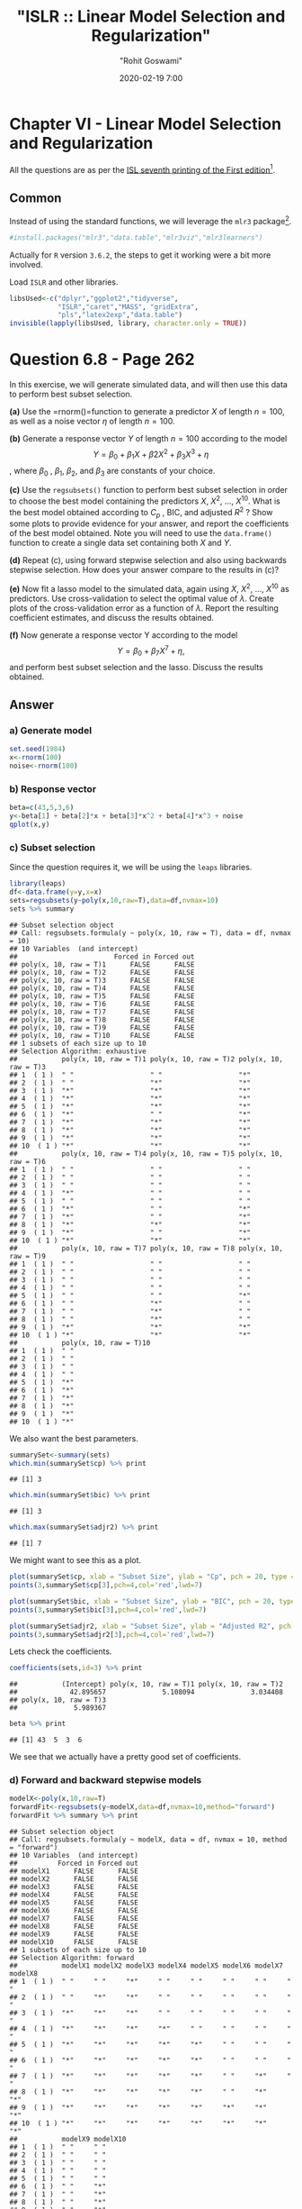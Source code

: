 #+title:  "ISLR :: Linear Model Selection and Regularization"
#+author: "Rohit Goswami"
#+date: 2020-02-19 7:00

#+hugo_base_dir: ../../../
#+hugo_section: ./posts
#+export_file_name: islr-ch6
#+hugo_custom_front_matter: :toc true :comments true
#+hugo_tags: solutions R ISLR
#+hugo_categories: programming
#+hugo_draft: false
#+comments: true

* Chapter VI - Linear Model Selection and Regularization
  :PROPERTIES:
  :CUSTOM_ID: chapter-vi---linear-model-selection-and-regularization
  :END:

All the questions are as per the
[[https://www.statlearning.com/][ISL seventh
printing of the First edition]][fn:1].

** Common
   :PROPERTIES:
   :CUSTOM_ID: common
   :END:

Instead of using the standard functions, we will leverage the =mlr3=
package[fn:2].

#+BEGIN_SRC R
  #install.packages("mlr3","data.table","mlr3viz","mlr3learners")
#+END_SRC

Actually for =R= version =3.6.2=, the steps to get it working were a bit
more involved.

Load =ISLR= and other libraries.

#+BEGIN_SRC R
  libsUsed<-c("dplyr","ggplot2","tidyverse",
              "ISLR","caret","MASS", "gridExtra",
              "pls","latex2exp","data.table")
  invisible(lapply(libsUsed, library, character.only = TRUE))
#+END_SRC

* Question 6.8 - Page 262
  :PROPERTIES:
  :CUSTOM_ID: question-6.8---page-262
  :END:

In this exercise, we will generate simulated data, and will then use
this data to perform best subset selection.

*(a)* Use the =rnorm()=function to generate a predictor $X$ of length
$n = 100$, as well as a noise vector $\eta$ of length $n = 100$.

*(b)* Generate a response vector $Y$ of length $n = 100$ according to
the model $$Y = \beta_0 + \beta_1X + \beta2X^2 + \beta_3X^3 + \eta$$,
where $\beta_{0}$ , $\beta_{1}$, $\beta_{2}$, and $\beta_{3}$ are
constants of your choice.

*(c)* Use the =regsubsets()= function to perform best subset selection
in order to choose the best model containing the predictors $X$,
$X^{2}$, ..., $X^{10}$. What is the best model obtained according to
$C_p$ , BIC, and adjusted $R^2$ ? Show some plots to provide evidence
for your answer, and report the coefficients of the best model obtained.
Note you will need to use the =data.frame()= function to create a single
data set containing both $X$ and $Y$.

*(d)* Repeat (c), using forward stepwise selection and also using
backwards stepwise selection. How does your answer compare to the
results in (c)?

*(e)* Now fit a lasso model to the simulated data, again using $X$,
$X^{2}$, ..., $X^{10}$ as predictors. Use cross-validation to select the
optimal value of $\lambda$. Create plots of the cross-validation error
as a function of $\lambda$. Report the resulting coefficient estimates,
and discuss the results obtained.

*(f)* Now generate a response vector Y according to the model
$$Y = \beta_{0} + \beta_{7}X^{7} + \eta,$$ and perform best subset
selection and the lasso. Discuss the results obtained.

** Answer
   :PROPERTIES:
   :CUSTOM_ID: answer
   :END:

*** a) Generate model
    :PROPERTIES:
    :CUSTOM_ID: a-generate-model
    :END:

#+BEGIN_SRC R
  set.seed(1984)
  x<-rnorm(100)
  noise<-rnorm(100)
#+END_SRC

*** b) Response vector
    :PROPERTIES:
    :CUSTOM_ID: b-response-vector
    :END:

#+BEGIN_SRC R
  beta=c(43,5,3,6)
  y<-beta[1] + beta[2]*x + beta[3]*x^2 + beta[4]*x^3 + noise
  qplot(x,y)
#+END_SRC

[[file:/islr/sol4/unnamed-chunk-4-1.png]]

*** c) Subset selection
    :PROPERTIES:
    :CUSTOM_ID: c-subset-selection
    :END:

Since the question requires it, we will be using the =leaps= libraries.

#+BEGIN_SRC R
  library(leaps)
  df<-data.frame(y=y,x=x)
  sets=regsubsets(y~poly(x,10,raw=T),data=df,nvmax=10)
  sets %>% summary
#+END_SRC

#+BEGIN_EXAMPLE
  ## Subset selection object
  ## Call: regsubsets.formula(y ~ poly(x, 10, raw = T), data = df, nvmax = 10)
  ## 10 Variables  (and intercept)
  ##                        Forced in Forced out
  ## poly(x, 10, raw = T)1      FALSE      FALSE
  ## poly(x, 10, raw = T)2      FALSE      FALSE
  ## poly(x, 10, raw = T)3      FALSE      FALSE
  ## poly(x, 10, raw = T)4      FALSE      FALSE
  ## poly(x, 10, raw = T)5      FALSE      FALSE
  ## poly(x, 10, raw = T)6      FALSE      FALSE
  ## poly(x, 10, raw = T)7      FALSE      FALSE
  ## poly(x, 10, raw = T)8      FALSE      FALSE
  ## poly(x, 10, raw = T)9      FALSE      FALSE
  ## poly(x, 10, raw = T)10     FALSE      FALSE
  ## 1 subsets of each size up to 10
  ## Selection Algorithm: exhaustive
  ##           poly(x, 10, raw = T)1 poly(x, 10, raw = T)2 poly(x, 10, raw = T)3
  ## 1  ( 1 )  " "                   " "                   "*"                  
  ## 2  ( 1 )  " "                   "*"                   "*"                  
  ## 3  ( 1 )  "*"                   "*"                   "*"                  
  ## 4  ( 1 )  "*"                   "*"                   "*"                  
  ## 5  ( 1 )  "*"                   "*"                   "*"                  
  ## 6  ( 1 )  "*"                   " "                   "*"                  
  ## 7  ( 1 )  "*"                   "*"                   "*"                  
  ## 8  ( 1 )  "*"                   "*"                   "*"                  
  ## 9  ( 1 )  "*"                   "*"                   "*"                  
  ## 10  ( 1 ) "*"                   "*"                   "*"                  
  ##           poly(x, 10, raw = T)4 poly(x, 10, raw = T)5 poly(x, 10, raw = T)6
  ## 1  ( 1 )  " "                   " "                   " "                  
  ## 2  ( 1 )  " "                   " "                   " "                  
  ## 3  ( 1 )  " "                   " "                   " "                  
  ## 4  ( 1 )  "*"                   " "                   " "                  
  ## 5  ( 1 )  " "                   " "                   " "                  
  ## 6  ( 1 )  "*"                   " "                   "*"                  
  ## 7  ( 1 )  "*"                   " "                   "*"                  
  ## 8  ( 1 )  "*"                   "*"                   "*"                  
  ## 9  ( 1 )  "*"                   " "                   "*"                  
  ## 10  ( 1 ) "*"                   "*"                   "*"                  
  ##           poly(x, 10, raw = T)7 poly(x, 10, raw = T)8 poly(x, 10, raw = T)9
  ## 1  ( 1 )  " "                   " "                   " "                  
  ## 2  ( 1 )  " "                   " "                   " "                  
  ## 3  ( 1 )  " "                   " "                   " "                  
  ## 4  ( 1 )  " "                   " "                   " "                  
  ## 5  ( 1 )  " "                   " "                   "*"                  
  ## 6  ( 1 )  " "                   "*"                   " "                  
  ## 7  ( 1 )  " "                   "*"                   " "                  
  ## 8  ( 1 )  " "                   "*"                   " "                  
  ## 9  ( 1 )  "*"                   "*"                   "*"                  
  ## 10  ( 1 ) "*"                   "*"                   "*"                  
  ##           poly(x, 10, raw = T)10
  ## 1  ( 1 )  " "                   
  ## 2  ( 1 )  " "                   
  ## 3  ( 1 )  " "                   
  ## 4  ( 1 )  " "                   
  ## 5  ( 1 )  "*"                   
  ## 6  ( 1 )  "*"                   
  ## 7  ( 1 )  "*"                   
  ## 8  ( 1 )  "*"                   
  ## 9  ( 1 )  "*"                   
  ## 10  ( 1 ) "*"
#+END_EXAMPLE

We also want the best parameters.

#+BEGIN_SRC R
  summarySet<-summary(sets)
  which.min(summarySet$cp) %>% print
#+END_SRC

#+BEGIN_EXAMPLE
  ## [1] 3
#+END_EXAMPLE

#+BEGIN_SRC R
  which.min(summarySet$bic) %>% print
#+END_SRC

#+BEGIN_EXAMPLE
  ## [1] 3
#+END_EXAMPLE

#+BEGIN_SRC R
  which.max(summarySet$adjr2) %>% print
#+END_SRC

#+BEGIN_EXAMPLE
  ## [1] 7
#+END_EXAMPLE

We might want to see this as a plot.

#+BEGIN_SRC R
  plot(summarySet$cp, xlab = "Subset Size", ylab = "Cp", pch = 20, type = "l")
  points(3,summarySet$cp[3],pch=4,col='red',lwd=7)
#+END_SRC

[[file:/islr/sol4/unnamed-chunk-7-1.png]]

#+BEGIN_SRC R
  plot(summarySet$bic, xlab = "Subset Size", ylab = "BIC", pch = 20, type = "l")
  points(3,summarySet$bic[3],pch=4,col='red',lwd=7)
#+END_SRC

[[file:/islr/sol4/unnamed-chunk-8-1.png]]

#+BEGIN_SRC R
  plot(summarySet$adjr2, xlab = "Subset Size", ylab = "Adjusted R2", pch = 20, type = "l")
  points(3,summarySet$adjr2[3],pch=4,col='red',lwd=7)
#+END_SRC

[[file:/islr/sol4/unnamed-chunk-9-1.png]]

Lets check the coefficients.

#+BEGIN_SRC R
  coefficients(sets,id=3) %>% print
#+END_SRC

#+BEGIN_EXAMPLE
  ##           (Intercept) poly(x, 10, raw = T)1 poly(x, 10, raw = T)2 
  ##             42.895657              5.108094              3.034408 
  ## poly(x, 10, raw = T)3 
  ##              5.989367
#+END_EXAMPLE

#+BEGIN_SRC R
  beta %>% print
#+END_SRC

#+BEGIN_EXAMPLE
  ## [1] 43  5  3  6
#+END_EXAMPLE

We see that we actually have a pretty good set of coefficients.

*** d) Forward and backward stepwise models
    :PROPERTIES:
    :CUSTOM_ID: d-forward-and-backward-stepwise-models
    :END:

#+BEGIN_SRC R
  modelX<-poly(x,10,raw=T)
  forwardFit<-regsubsets(y~modelX,data=df,nvmax=10,method="forward")
  forwardFit %>% summary %>% print
#+END_SRC

#+BEGIN_EXAMPLE
  ## Subset selection object
  ## Call: regsubsets.formula(y ~ modelX, data = df, nvmax = 10, method = "forward")
  ## 10 Variables  (and intercept)
  ##          Forced in Forced out
  ## modelX1      FALSE      FALSE
  ## modelX2      FALSE      FALSE
  ## modelX3      FALSE      FALSE
  ## modelX4      FALSE      FALSE
  ## modelX5      FALSE      FALSE
  ## modelX6      FALSE      FALSE
  ## modelX7      FALSE      FALSE
  ## modelX8      FALSE      FALSE
  ## modelX9      FALSE      FALSE
  ## modelX10     FALSE      FALSE
  ## 1 subsets of each size up to 10
  ## Selection Algorithm: forward
  ##           modelX1 modelX2 modelX3 modelX4 modelX5 modelX6 modelX7 modelX8
  ## 1  ( 1 )  " "     " "     "*"     " "     " "     " "     " "     " "    
  ## 2  ( 1 )  " "     "*"     "*"     " "     " "     " "     " "     " "    
  ## 3  ( 1 )  "*"     "*"     "*"     " "     " "     " "     " "     " "    
  ## 4  ( 1 )  "*"     "*"     "*"     "*"     " "     " "     " "     " "    
  ## 5  ( 1 )  "*"     "*"     "*"     "*"     "*"     " "     " "     " "    
  ## 6  ( 1 )  "*"     "*"     "*"     "*"     "*"     " "     " "     " "    
  ## 7  ( 1 )  "*"     "*"     "*"     "*"     "*"     " "     "*"     " "    
  ## 8  ( 1 )  "*"     "*"     "*"     "*"     "*"     " "     "*"     "*"    
  ## 9  ( 1 )  "*"     "*"     "*"     "*"     "*"     "*"     "*"     "*"    
  ## 10  ( 1 ) "*"     "*"     "*"     "*"     "*"     "*"     "*"     "*"    
  ##           modelX9 modelX10
  ## 1  ( 1 )  " "     " "     
  ## 2  ( 1 )  " "     " "     
  ## 3  ( 1 )  " "     " "     
  ## 4  ( 1 )  " "     " "     
  ## 5  ( 1 )  " "     " "     
  ## 6  ( 1 )  " "     "*"     
  ## 7  ( 1 )  " "     "*"     
  ## 8  ( 1 )  " "     "*"     
  ## 9  ( 1 )  " "     "*"     
  ## 10  ( 1 ) "*"     "*"
#+END_EXAMPLE

We might want to take a look at these.

#+BEGIN_SRC R
  par(mfrow=c(2,2))
  plot(forwardFit)
  plot(forwardFit,scale='Cp')
  plot(forwardFit,scale='r2')
  plot(forwardFit,scale='adjr2')
#+END_SRC

[[file:/islr/sol4/unnamed-chunk-12-1.png]]

I find these not as fun to look at, so we will do better.

#+BEGIN_SRC R
  plotLEAP=function(leapObj){
    par(mfrow = c(2,2))
    bar2=which.max(leapObj$adjr2)
    bbic=which.min(leapObj$bic)
    bcp=which.min(leapObj$cp)
    plot(leapObj$rss,xlab="Number of variables",ylab="RSS",type="b")
    plot(leapObj$adjr2,xlab="Number of variables",ylab=TeX("Adjusted R^2"),type="b")
    points(bar2,leapObj$adjr2[bar2],col="green",cex=2,pch=20)
    plot(leapObj$bic,xlab="Number of variables",ylab=TeX("BIC"),type="b")
    points(bbic,leapObj$bic[bbic],col="blue",cex=2,pch=20)
    plot(leapObj$cp,xlab="Number of variables",ylab=TeX("C_p"),type="b")
    points(bcp,leapObj$cp[bcp],col="red",cex=2,pch=20)
  }
#+END_SRC

#+BEGIN_SRC R
  plotLEAP(forwardFit %>% summary)
#+END_SRC

[[file:/islr/sol4/unnamed-chunk-14-1.png]]

Lets check the backward selection as well.

#+BEGIN_SRC R
  modelX<-poly(x,10,raw=T)
  backwardFit<-regsubsets(y~modelX,data=df,nvmax=10,method="backward")
  backwardFit %>% summary %>% print
#+END_SRC

#+BEGIN_EXAMPLE
  ## Subset selection object
  ## Call: regsubsets.formula(y ~ modelX, data = df, nvmax = 10, method = "backward")
  ## 10 Variables  (and intercept)
  ##          Forced in Forced out
  ## modelX1      FALSE      FALSE
  ## modelX2      FALSE      FALSE
  ## modelX3      FALSE      FALSE
  ## modelX4      FALSE      FALSE
  ## modelX5      FALSE      FALSE
  ## modelX6      FALSE      FALSE
  ## modelX7      FALSE      FALSE
  ## modelX8      FALSE      FALSE
  ## modelX9      FALSE      FALSE
  ## modelX10     FALSE      FALSE
  ## 1 subsets of each size up to 10
  ## Selection Algorithm: backward
  ##           modelX1 modelX2 modelX3 modelX4 modelX5 modelX6 modelX7 modelX8
  ## 1  ( 1 )  " "     " "     "*"     " "     " "     " "     " "     " "    
  ## 2  ( 1 )  "*"     " "     "*"     " "     " "     " "     " "     " "    
  ## 3  ( 1 )  "*"     " "     "*"     "*"     " "     " "     " "     " "    
  ## 4  ( 1 )  "*"     " "     "*"     "*"     " "     "*"     " "     " "    
  ## 5  ( 1 )  "*"     " "     "*"     "*"     " "     "*"     " "     "*"    
  ## 6  ( 1 )  "*"     " "     "*"     "*"     " "     "*"     " "     "*"    
  ## 7  ( 1 )  "*"     "*"     "*"     "*"     " "     "*"     " "     "*"    
  ## 8  ( 1 )  "*"     "*"     "*"     "*"     " "     "*"     "*"     "*"    
  ## 9  ( 1 )  "*"     "*"     "*"     "*"     " "     "*"     "*"     "*"    
  ## 10  ( 1 ) "*"     "*"     "*"     "*"     "*"     "*"     "*"     "*"    
  ##           modelX9 modelX10
  ## 1  ( 1 )  " "     " "     
  ## 2  ( 1 )  " "     " "     
  ## 3  ( 1 )  " "     " "     
  ## 4  ( 1 )  " "     " "     
  ## 5  ( 1 )  " "     " "     
  ## 6  ( 1 )  " "     "*"     
  ## 7  ( 1 )  " "     "*"     
  ## 8  ( 1 )  " "     "*"     
  ## 9  ( 1 )  "*"     "*"     
  ## 10  ( 1 ) "*"     "*"
#+END_EXAMPLE

We might want to take a look at these.

#+BEGIN_SRC R
  par(mfrow=c(2,2))
  plot(backwardFit)
  plot(backwardFit,scale='Cp')
  plot(backwardFit,scale='r2')
  plot(backwardFit,scale='adjr2')
#+END_SRC

[[file:/islr/sol4/unnamed-chunk-16-1.png]]

#+BEGIN_SRC R
  plotLEAP(backwardFit %>% summary)
#+END_SRC

[[file:/islr/sol4/unnamed-chunk-17-1.png]]

In spite of some slight variations, overall all methods converge to the
same =best= set of parameters, that of the third model.

*** e) LASSO and Cross Validation
    :PROPERTIES:
    :CUSTOM_ID: e-lasso-and-cross-validation
    :END:

For this, instead of using =glmnet= directly, we will use =caret=.

#+BEGIN_SRC R
  df<-df %>% mutate(x2=x^2,x3=x^3,
                    x4=x^4,x5=x^5,
                    x6=x^6,x7=x^7,
                    x8=x^8,x9=x^9,
                    x10=x^10)
#+END_SRC

#+BEGIN_SRC R
  lambda<-10^seq(-3, 3, length = 100)
  lassoCaret= train(y~.,data=df,method="glmnet",tuneGrid=expand.grid(alpha=1,lambda=lambda))
#+END_SRC

#+BEGIN_EXAMPLE
  ## Warning in nominalTrainWorkflow(x = x, y = y, wts = weights, info = trainInfo, :
  ## There were missing values in resampled performance measures.
#+END_EXAMPLE

#+BEGIN_SRC R
  lassoCaret %>% print
#+END_SRC

#+BEGIN_EXAMPLE
  ## glmnet 
  ## 
  ## 100 samples
  ##  10 predictor
  ## 
  ## No pre-processing
  ## Resampling: Bootstrapped (25 reps) 
  ## Summary of sample sizes: 100, 100, 100, 100, 100, 100, ... 
  ## Resampling results across tuning parameters:
  ## 
  ##   lambda        RMSE       Rsquared   MAE       
  ##   1.000000e-03   1.009696  0.9965632   0.8051425
  ##   1.149757e-03   1.009696  0.9965632   0.8051425
  ##   1.321941e-03   1.009696  0.9965632   0.8051425
  ##   1.519911e-03   1.009696  0.9965632   0.8051425
  ##   1.747528e-03   1.009696  0.9965632   0.8051425
  ##   2.009233e-03   1.009696  0.9965632   0.8051425
  ##   2.310130e-03   1.009696  0.9965632   0.8051425
  ##   2.656088e-03   1.009696  0.9965632   0.8051425
  ##   3.053856e-03   1.009696  0.9965632   0.8051425
  ##   3.511192e-03   1.009696  0.9965632   0.8051425
  ##   4.037017e-03   1.009696  0.9965632   0.8051425
  ##   4.641589e-03   1.009696  0.9965632   0.8051425
  ##   5.336699e-03   1.009696  0.9965632   0.8051425
  ##   6.135907e-03   1.009696  0.9965632   0.8051425
  ##   7.054802e-03   1.009696  0.9965632   0.8051425
  ##   8.111308e-03   1.009696  0.9965632   0.8051425
  ##   9.326033e-03   1.009696  0.9965632   0.8051425
  ##   1.072267e-02   1.009696  0.9965632   0.8051425
  ##   1.232847e-02   1.009696  0.9965632   0.8051425
  ##   1.417474e-02   1.009696  0.9965632   0.8051425
  ##   1.629751e-02   1.009696  0.9965632   0.8051425
  ##   1.873817e-02   1.009696  0.9965632   0.8051425
  ##   2.154435e-02   1.009696  0.9965632   0.8051425
  ##   2.477076e-02   1.009696  0.9965632   0.8051425
  ##   2.848036e-02   1.009696  0.9965632   0.8051425
  ##   3.274549e-02   1.009696  0.9965632   0.8051425
  ##   3.764936e-02   1.009696  0.9965632   0.8051425
  ##   4.328761e-02   1.009696  0.9965632   0.8051425
  ##   4.977024e-02   1.009696  0.9965632   0.8051425
  ##   5.722368e-02   1.009696  0.9965632   0.8051425
  ##   6.579332e-02   1.009696  0.9965632   0.8051425
  ##   7.564633e-02   1.009637  0.9965632   0.8050666
  ##   8.697490e-02   1.009216  0.9965637   0.8047862
  ##   1.000000e-01   1.008901  0.9965636   0.8046468
  ##   1.149757e-01   1.009470  0.9965616   0.8054790
  ##   1.321941e-01   1.011206  0.9965561   0.8074253
  ##   1.519911e-01   1.014475  0.9965476   0.8104930
  ##   1.747528e-01   1.019202  0.9965383   0.8147296
  ##   2.009233e-01   1.025943  0.9965259   0.8203974
  ##   2.310130e-01   1.035374  0.9965094   0.8284187
  ##   2.656088e-01   1.048294  0.9964878   0.8393282
  ##   3.053856e-01   1.065717  0.9964592   0.8530952
  ##   3.511192e-01   1.088903  0.9964215   0.8701072
  ##   4.037017e-01   1.119433  0.9963715   0.8918217
  ##   4.641589e-01   1.158919  0.9963053   0.9193677
  ##   5.336699e-01   1.209841  0.9962136   0.9532842
  ##   6.135907e-01   1.275467  0.9960778   0.9957151
  ##   7.054802e-01   1.357247  0.9958966   1.0471169
  ##   8.111308e-01   1.457886  0.9956561   1.1087362
  ##   9.326033e-01   1.580743  0.9953362   1.1818188
  ##   1.072267e+00   1.729330  0.9949070   1.2696235
  ##   1.232847e+00   1.907599  0.9943306   1.3758463
  ##   1.417474e+00   2.120178  0.9935518   1.5059031
  ##   1.629751e+00   2.369642  0.9924954   1.6673393
  ##   1.873817e+00   2.662906  0.9910539   1.8621728
  ##   2.154435e+00   3.007271  0.9890638   2.0978907
  ##   2.477076e+00   3.409377  0.9863097   2.3788439
  ##   2.848036e+00   3.864727  0.9825900   2.7053428
  ##   3.274549e+00   4.350785  0.9778541   3.0659309
  ##   3.764936e+00   4.847045  0.9724311   3.4403210
  ##   4.328761e+00   5.369017  0.9668240   3.8351441
  ##   4.977024e+00   5.919492  0.9626812   4.2512694
  ##   5.722368e+00   6.562134  0.9580843   4.7389049
  ##   6.579332e+00   7.307112  0.9534537   5.2945905
  ##   7.564633e+00   8.132296  0.9500300   5.8774541
  ##   8.697490e+00   9.067321  0.9486589   6.4760997
  ##   1.000000e+01  10.167822  0.9483195   7.1226569
  ##   1.149757e+01  11.473284  0.9482975   7.8556639
  ##   1.321941e+01  13.002703  0.9482975   8.6990451
  ##   1.519911e+01  14.727852  0.9454119   9.6414650
  ##   1.747528e+01  16.325210  0.9426796  10.5303097
  ##   2.009233e+01  17.740599  0.9357286  11.3560865
  ##   2.310130e+01  18.585795  0.9227167  11.8799668
  ##   2.656088e+01  18.939596  0.9080584  12.1336575
  ##   3.053856e+01  19.123568  0.9109065  12.2733471
  ##   3.511192e+01  19.197966        NaN  12.3308613
  ##   4.037017e+01  19.197966        NaN  12.3308613
  ##   4.641589e+01  19.197966        NaN  12.3308613
  ##   5.336699e+01  19.197966        NaN  12.3308613
  ##   6.135907e+01  19.197966        NaN  12.3308613
  ##   7.054802e+01  19.197966        NaN  12.3308613
  ##   8.111308e+01  19.197966        NaN  12.3308613
  ##   9.326033e+01  19.197966        NaN  12.3308613
  ##   1.072267e+02  19.197966        NaN  12.3308613
  ##   1.232847e+02  19.197966        NaN  12.3308613
  ##   1.417474e+02  19.197966        NaN  12.3308613
  ##   1.629751e+02  19.197966        NaN  12.3308613
  ##   1.873817e+02  19.197966        NaN  12.3308613
  ##   2.154435e+02  19.197966        NaN  12.3308613
  ##   2.477076e+02  19.197966        NaN  12.3308613
  ##   2.848036e+02  19.197966        NaN  12.3308613
  ##   3.274549e+02  19.197966        NaN  12.3308613
  ##   3.764936e+02  19.197966        NaN  12.3308613
  ##   4.328761e+02  19.197966        NaN  12.3308613
  ##   4.977024e+02  19.197966        NaN  12.3308613
  ##   5.722368e+02  19.197966        NaN  12.3308613
  ##   6.579332e+02  19.197966        NaN  12.3308613
  ##   7.564633e+02  19.197966        NaN  12.3308613
  ##   8.697490e+02  19.197966        NaN  12.3308613
  ##   1.000000e+03  19.197966        NaN  12.3308613
  ## 
  ## Tuning parameter 'alpha' was held constant at a value of 1
  ## RMSE was used to select the optimal model using the smallest value.
  ## The final values used for the model were alpha = 1 and lambda = 0.1.
#+END_EXAMPLE

#+BEGIN_SRC R
  lassoCaret  %>% ggplot
#+END_SRC

[[file:/islr/sol4/unnamed-chunk-20-1.png]]

#+BEGIN_SRC R
  lassoCaret %>% varImp %>% ggplot
#+END_SRC

[[file:/islr/sol4/unnamed-chunk-21-1.png]]

#+BEGIN_SRC R
  library(glmnet)
#+END_SRC

#+BEGIN_EXAMPLE
  ## Loading required package: Matrix
#+END_EXAMPLE

#+BEGIN_EXAMPLE
  ## 
  ## Attaching package: 'Matrix'
#+END_EXAMPLE

#+BEGIN_EXAMPLE
  ## The following objects are masked from 'package:tidyr':
  ## 
  ##     expand, pack, unpack
#+END_EXAMPLE

#+BEGIN_EXAMPLE
  ## Loaded glmnet 3.0-2
#+END_EXAMPLE

#+BEGIN_SRC R
  library(boot)
#+END_SRC

#+BEGIN_EXAMPLE
  ## 
  ## Attaching package: 'boot'
#+END_EXAMPLE

#+BEGIN_EXAMPLE
  ## The following object is masked from 'package:lattice':
  ## 
  ##     melanoma
#+END_EXAMPLE

#+BEGIN_SRC R
  lasso.mod <- cv.glmnet(as.matrix(df[-1]), y, alpha=1)
  lambda <- lasso.mod$lambda.min
  plot(lasso.mod)
#+END_SRC

[[file:/islr/sol4/unnamed-chunk-22-1.png]]

#+BEGIN_SRC R
  predict(lasso.mod, s=lambda, type="coefficients")
#+END_SRC

#+BEGIN_EXAMPLE
  ## 11 x 1 sparse Matrix of class "dgCMatrix"
  ##                     1
  ## (Intercept) 42.975240
  ## x            5.005023
  ## x2           2.947540
  ## x3           5.989105
  ## x4           .       
  ## x5           .       
  ## x6           .       
  ## x7           .       
  ## x8           .       
  ## x9           .       
  ## x10          .
#+END_EXAMPLE

Clearly, the only important variables are $x$, $x^2$ and $x^3$.

*** f) New model
    :PROPERTIES:
    :CUSTOM_ID: f-new-model
    :END:

Our new model requires a newly expanded set of betas as well.

#+BEGIN_SRC R
  y2<-beta[1]+23*x^7+noise
#+END_SRC

#+BEGIN_SRC R
  modelX<-poly(x,10,raw=T)
  newDF<-data.frame(x=as.matrix(modelX),y=y2)
  newSub<-regsubsets(y2~.,data=newDF,nvmax=10)
  newSub %>% summary
#+END_SRC

#+BEGIN_EXAMPLE
  ## Subset selection object
  ## Call: regsubsets.formula(y2 ~ ., data = newDF, nvmax = 10)
  ## 11 Variables  (and intercept)
  ##      Forced in Forced out
  ## x.1      FALSE      FALSE
  ## x.2      FALSE      FALSE
  ## x.3      FALSE      FALSE
  ## x.4      FALSE      FALSE
  ## x.5      FALSE      FALSE
  ## x.6      FALSE      FALSE
  ## x.7      FALSE      FALSE
  ## x.8      FALSE      FALSE
  ## x.9      FALSE      FALSE
  ## x.10     FALSE      FALSE
  ## y        FALSE      FALSE
  ## 1 subsets of each size up to 10
  ## Selection Algorithm: exhaustive
  ##           x.1 x.2 x.3 x.4 x.5 x.6 x.7 x.8 x.9 x.10 y  
  ## 1  ( 1 )  " " " " " " " " " " " " " " " " " " " "  "*"
  ## 2  ( 1 )  " " " " " " " " "*" " " " " " " " " " "  "*"
  ## 3  ( 1 )  "*" "*" " " " " " " " " " " " " " " " "  "*"
  ## 4  ( 1 )  "*" "*" "*" " " " " " " " " " " " " " "  "*"
  ## 5  ( 1 )  "*" "*" "*" " " " " " " " " " " " " "*"  "*"
  ## 6  ( 1 )  "*" "*" "*" "*" "*" " " " " " " " " " "  "*"
  ## 7  ( 1 )  "*" "*" "*" "*" "*" " " "*" " " " " " "  "*"
  ## 8  ( 1 )  "*" "*" "*" "*" "*" "*" "*" " " " " " "  "*"
  ## 9  ( 1 )  "*" "*" "*" "*" "*" "*" "*" " " "*" " "  "*"
  ## 10  ( 1 ) "*" "*" "*" "*" "*" "*" "*" "*" " " "*"  "*"
#+END_EXAMPLE

#+BEGIN_SRC R
  plotLEAP(newSub %>% summary)
#+END_SRC

[[file:/islr/sol4/unnamed-chunk-25-1.png]]

Or in its more native look,

#+BEGIN_SRC R
  par(mfrow=c(2,2))
  plot(newSub)
  plot(newSub,scale='Cp')
  plot(newSub,scale='r2')
  plot(newSub,scale='adjr2')
#+END_SRC

[[file:/islr/sol4/unnamed-chunk-26-1.png]]

#+BEGIN_SRC R
  library(glmnet)
  library(boot)
  lasso.mod2 <- cv.glmnet(as.matrix(newDF[-1]), y, alpha=1)
  lambda2 <- lasso.mod2$lambda.min
  plot(lasso.mod2)
#+END_SRC

[[file:/islr/sol4/unnamed-chunk-27-1.png]]

#+BEGIN_SRC R
  predict(lasso.mod2, s=lambda, type="coefficients")
#+END_SRC

#+BEGIN_EXAMPLE
  ## 11 x 1 sparse Matrix of class "dgCMatrix"
  ##                       1
  ## (Intercept) 42.67982691
  ## x.2          3.22521396
  ## x.3          8.56699146
  ## x.4          .         
  ## x.5         -0.10229572
  ## x.6          .         
  ## x.7         -0.03184905
  ## x.8          .         
  ## x.9          .         
  ## x.10         .         
  ## y            .
#+END_EXAMPLE

#+BEGIN_SRC R
  lambda<-10^seq(-3, 3, length = 100)
  lassocaret2= train(y~.,data=newDF,method="glmnet",tuneGrid=expand.grid(alpha=1,lambda=lambda))
#+END_SRC

#+BEGIN_EXAMPLE
  ## Warning in nominalTrainWorkflow(x = x, y = y, wts = weights, info = trainInfo, :
  ## There were missing values in resampled performance measures.
#+END_EXAMPLE

#+BEGIN_SRC R
  lassocaret2 %>% print
#+END_SRC

#+BEGIN_EXAMPLE
  ## glmnet 
  ## 
  ## 100 samples
  ##  10 predictor
  ## 
  ## No pre-processing
  ## Resampling: Bootstrapped (25 reps) 
  ## Summary of sample sizes: 100, 100, 100, 100, 100, 100, ... 
  ## Resampling results across tuning parameters:
  ## 
  ##   lambda        RMSE        Rsquared   MAE      
  ##   1.000000e-03    40.03231  0.9999955   14.48774
  ##   1.149757e-03    40.03231  0.9999955   14.48774
  ##   1.321941e-03    40.03231  0.9999955   14.48774
  ##   1.519911e-03    40.03231  0.9999955   14.48774
  ##   1.747528e-03    40.03231  0.9999955   14.48774
  ##   2.009233e-03    40.03231  0.9999955   14.48774
  ##   2.310130e-03    40.03231  0.9999955   14.48774
  ##   2.656088e-03    40.03231  0.9999955   14.48774
  ##   3.053856e-03    40.03231  0.9999955   14.48774
  ##   3.511192e-03    40.03231  0.9999955   14.48774
  ##   4.037017e-03    40.03231  0.9999955   14.48774
  ##   4.641589e-03    40.03231  0.9999955   14.48774
  ##   5.336699e-03    40.03231  0.9999955   14.48774
  ##   6.135907e-03    40.03231  0.9999955   14.48774
  ##   7.054802e-03    40.03231  0.9999955   14.48774
  ##   8.111308e-03    40.03231  0.9999955   14.48774
  ##   9.326033e-03    40.03231  0.9999955   14.48774
  ##   1.072267e-02    40.03231  0.9999955   14.48774
  ##   1.232847e-02    40.03231  0.9999955   14.48774
  ##   1.417474e-02    40.03231  0.9999955   14.48774
  ##   1.629751e-02    40.03231  0.9999955   14.48774
  ##   1.873817e-02    40.03231  0.9999955   14.48774
  ##   2.154435e-02    40.03231  0.9999955   14.48774
  ##   2.477076e-02    40.03231  0.9999955   14.48774
  ##   2.848036e-02    40.03231  0.9999955   14.48774
  ##   3.274549e-02    40.03231  0.9999955   14.48774
  ##   3.764936e-02    40.03231  0.9999955   14.48774
  ##   4.328761e-02    40.03231  0.9999955   14.48774
  ##   4.977024e-02    40.03231  0.9999955   14.48774
  ##   5.722368e-02    40.03231  0.9999955   14.48774
  ##   6.579332e-02    40.03231  0.9999955   14.48774
  ##   7.564633e-02    40.03231  0.9999955   14.48774
  ##   8.697490e-02    40.03231  0.9999955   14.48774
  ##   1.000000e-01    40.03231  0.9999955   14.48774
  ##   1.149757e-01    40.03231  0.9999955   14.48774
  ##   1.321941e-01    40.03231  0.9999955   14.48774
  ##   1.519911e-01    40.03231  0.9999955   14.48774
  ##   1.747528e-01    40.03231  0.9999955   14.48774
  ##   2.009233e-01    40.03231  0.9999955   14.48774
  ##   2.310130e-01    40.03231  0.9999955   14.48774
  ##   2.656088e-01    40.03231  0.9999955   14.48774
  ##   3.053856e-01    40.03231  0.9999955   14.48774
  ##   3.511192e-01    40.03231  0.9999955   14.48774
  ##   4.037017e-01    40.03231  0.9999955   14.48774
  ##   4.641589e-01    40.03231  0.9999955   14.48774
  ##   5.336699e-01    40.03231  0.9999955   14.48774
  ##   6.135907e-01    40.03231  0.9999955   14.48774
  ##   7.054802e-01    40.03231  0.9999955   14.48774
  ##   8.111308e-01    40.03231  0.9999955   14.48774
  ##   9.326033e-01    40.03231  0.9999955   14.48774
  ##   1.072267e+00    40.03231  0.9999955   14.48774
  ##   1.232847e+00    40.03231  0.9999955   14.48774
  ##   1.417474e+00    40.03231  0.9999955   14.48774
  ##   1.629751e+00    40.03231  0.9999955   14.48774
  ##   1.873817e+00    40.03231  0.9999955   14.48774
  ##   2.154435e+00    40.03231  0.9999955   14.48774
  ##   2.477076e+00    40.03231  0.9999955   14.48774
  ##   2.848036e+00    40.03231  0.9999955   14.48774
  ##   3.274549e+00    40.03231  0.9999955   14.48774
  ##   3.764936e+00    40.03231  0.9999955   14.48774
  ##   4.328761e+00    40.03231  0.9999955   14.48774
  ##   4.977024e+00    40.03231  0.9999955   14.48774
  ##   5.722368e+00    40.03231  0.9999955   14.48774
  ##   6.579332e+00    40.03231  0.9999955   14.48774
  ##   7.564633e+00    40.43005  0.9999955   14.59881
  ##   8.697490e+00    41.25214  0.9999955   14.81913
  ##   1.000000e+01    42.30446  0.9999955   15.09937
  ##   1.149757e+01    43.59429  0.9999955   15.44307
  ##   1.321941e+01    45.43633  0.9999955   15.93255
  ##   1.519911e+01    47.55425  0.9999955   16.49605
  ##   1.747528e+01    49.98935  0.9999955   17.14447
  ##   2.009233e+01    52.90533  0.9999955   17.91650
  ##   2.310130e+01    57.57589  0.9999955   19.10125
  ##   2.656088e+01    63.25484  0.9999955   20.53147
  ##   3.053856e+01    70.51580  0.9999955   22.36400
  ##   3.511192e+01    78.93391  0.9999955   24.49105
  ##   4.037017e+01    88.61274  0.9999955   26.93830
  ##   4.641589e+01    99.97831  0.9999955   29.83601
  ##   5.336699e+01   113.48225  0.9999955   33.39320
  ##   6.135907e+01   129.17536  0.9999955   37.58303
  ##   7.054802e+01   147.76452  0.9999957   42.74333
  ##   8.111308e+01   169.60027  0.9999961   48.98043
  ##   9.326033e+01   194.94266  0.9999965   56.29001
  ##   1.072267e+02   224.07631  0.9999969   64.70026
  ##   1.232847e+02   257.56092  0.9999971   74.36989
  ##   1.417474e+02   296.13382  0.9999971   85.51504
  ##   1.629751e+02   340.49129  0.9999971   98.33212
  ##   1.873817e+02   391.49185  0.9999971  113.06864
  ##   2.154435e+02   450.13031  0.9999971  130.01206
  ##   2.477076e+02   509.28329  0.9999970  147.15405
  ##   2.848036e+02   564.17558  0.9999969  163.34475
  ##   3.274549e+02   618.84080  0.9999969  179.85589
  ##   3.764936e+02   681.69265  0.9999969  198.83969
  ##   4.328761e+02   741.14452  0.9999967  217.28049
  ##   4.977024e+02   807.25385  0.9999967  237.88938
  ##   5.722368e+02   883.26360  0.9999967  261.58461
  ##   6.579332e+02   970.65640  0.9999967  288.82836
  ##   7.564633e+02  1037.84801  0.9999960  312.54099
  ##   8.697490e+02  1088.92551  0.9999960  334.04769
  ##   1.000000e+03  1131.46176  0.9999955  354.62317
  ## 
  ## Tuning parameter 'alpha' was held constant at a value of 1
  ## RMSE was used to select the optimal model using the smallest value.
  ## The final values used for the model were alpha = 1 and lambda = 6.579332.
#+END_EXAMPLE

#+BEGIN_SRC R
  lassocaret2  %>% ggplot
#+END_SRC

[[file:/islr/sol4/unnamed-chunk-29-1.png]]

#+BEGIN_SRC R
  lassocaret2 %>% varImp %>% ggplot
#+END_SRC

[[file:/islr/sol4/unnamed-chunk-30-1.png]]

Clearly, the LASSO model has correctly reduced the model down to the
correct single variable form, though best subset seems to suggest using
more predictors, their coefficients are low enough to recognize that
they are noise.

* Question 6.9 - Page 263
  :PROPERTIES:
  :CUSTOM_ID: question-6.9---page-263
  :END:

In this exercise, we will predict the number of applications received
using the other variables in the =College= data set.

*(a)* Split the data set into a training set and a test set.

*(b)* Fit a linear model using least squares on the training set, and
report the test error obtained.

*(c)* Fit a ridge regression model on the training set, with $\lambda$
chosen by cross-validation. Report the test error obtained.

*(d)* Fit a lasso model on the training set, with $\lambda$ chosen by
crossvalidation. Report the test error obtained, along with the number
of non-zero coefficient estimates.

*(e)* Fit a PCR model on the training set, with $M$ chosen by
crossvalidation. Report the test error obtained, along with the value of
$M$ selected by cross-validation.

*(f)* Fit a PLS model on the training set, with M chosen by
crossvalidation. Report the test error obtained, along with the value of
M selected by cross-validation.

*(g)* Comment on the results obtained. How accurately can we predict the
number of college applications received? Is there much difference among
the test errors resulting from these five approaches?

** Answer
   :PROPERTIES:
   :CUSTOM_ID: answer-1
   :END:

We will use the =caret= package, since at the moment, =mlr3= does not
have learners for =PCR= and =PLS=.

#+BEGIN_SRC R
  colDat<-ISLR::College
  colDat %>% summary %>% print
#+END_SRC

#+BEGIN_EXAMPLE
  ##  Private        Apps           Accept          Enroll       Top10perc    
  ##  No :212   Min.   :   81   Min.   :   72   Min.   :  35   Min.   : 1.00  
  ##  Yes:565   1st Qu.:  776   1st Qu.:  604   1st Qu.: 242   1st Qu.:15.00  
  ##            Median : 1558   Median : 1110   Median : 434   Median :23.00  
  ##            Mean   : 3002   Mean   : 2019   Mean   : 780   Mean   :27.56  
  ##            3rd Qu.: 3624   3rd Qu.: 2424   3rd Qu.: 902   3rd Qu.:35.00  
  ##            Max.   :48094   Max.   :26330   Max.   :6392   Max.   :96.00  
  ##    Top25perc      F.Undergrad     P.Undergrad         Outstate    
  ##  Min.   :  9.0   Min.   :  139   Min.   :    1.0   Min.   : 2340  
  ##  1st Qu.: 41.0   1st Qu.:  992   1st Qu.:   95.0   1st Qu.: 7320  
  ##  Median : 54.0   Median : 1707   Median :  353.0   Median : 9990  
  ##  Mean   : 55.8   Mean   : 3700   Mean   :  855.3   Mean   :10441  
  ##  3rd Qu.: 69.0   3rd Qu.: 4005   3rd Qu.:  967.0   3rd Qu.:12925  
  ##  Max.   :100.0   Max.   :31643   Max.   :21836.0   Max.   :21700  
  ##    Room.Board       Books           Personal         PhD        
  ##  Min.   :1780   Min.   :  96.0   Min.   : 250   Min.   :  8.00  
  ##  1st Qu.:3597   1st Qu.: 470.0   1st Qu.: 850   1st Qu.: 62.00  
  ##  Median :4200   Median : 500.0   Median :1200   Median : 75.00  
  ##  Mean   :4358   Mean   : 549.4   Mean   :1341   Mean   : 72.66  
  ##  3rd Qu.:5050   3rd Qu.: 600.0   3rd Qu.:1700   3rd Qu.: 85.00  
  ##  Max.   :8124   Max.   :2340.0   Max.   :6800   Max.   :103.00  
  ##     Terminal       S.F.Ratio      perc.alumni        Expend     
  ##  Min.   : 24.0   Min.   : 2.50   Min.   : 0.00   Min.   : 3186  
  ##  1st Qu.: 71.0   1st Qu.:11.50   1st Qu.:13.00   1st Qu.: 6751  
  ##  Median : 82.0   Median :13.60   Median :21.00   Median : 8377  
  ##  Mean   : 79.7   Mean   :14.09   Mean   :22.74   Mean   : 9660  
  ##  3rd Qu.: 92.0   3rd Qu.:16.50   3rd Qu.:31.00   3rd Qu.:10830  
  ##  Max.   :100.0   Max.   :39.80   Max.   :64.00   Max.   :56233  
  ##    Grad.Rate     
  ##  Min.   : 10.00  
  ##  1st Qu.: 53.00  
  ##  Median : 65.00  
  ##  Mean   : 65.46  
  ##  3rd Qu.: 78.00  
  ##  Max.   :118.00
#+END_EXAMPLE

#+BEGIN_SRC R
  colDat %>% str %>% print
#+END_SRC

#+BEGIN_EXAMPLE
  ## 'data.frame':    777 obs. of  18 variables:
  ##  $ Private    : Factor w/ 2 levels "No","Yes": 2 2 2 2 2 2 2 2 2 2 ...
  ##  $ Apps       : num  1660 2186 1428 417 193 ...
  ##  $ Accept     : num  1232 1924 1097 349 146 ...
  ##  $ Enroll     : num  721 512 336 137 55 158 103 489 227 172 ...
  ##  $ Top10perc  : num  23 16 22 60 16 38 17 37 30 21 ...
  ##  $ Top25perc  : num  52 29 50 89 44 62 45 68 63 44 ...
  ##  $ F.Undergrad: num  2885 2683 1036 510 249 ...
  ##  $ P.Undergrad: num  537 1227 99 63 869 ...
  ##  $ Outstate   : num  7440 12280 11250 12960 7560 ...
  ##  $ Room.Board : num  3300 6450 3750 5450 4120 ...
  ##  $ Books      : num  450 750 400 450 800 500 500 450 300 660 ...
  ##  $ Personal   : num  2200 1500 1165 875 1500 ...
  ##  $ PhD        : num  70 29 53 92 76 67 90 89 79 40 ...
  ##  $ Terminal   : num  78 30 66 97 72 73 93 100 84 41 ...
  ##  $ S.F.Ratio  : num  18.1 12.2 12.9 7.7 11.9 9.4 11.5 13.7 11.3 11.5 ...
  ##  $ perc.alumni: num  12 16 30 37 2 11 26 37 23 15 ...
  ##  $ Expend     : num  7041 10527 8735 19016 10922 ...
  ##  $ Grad.Rate  : num  60 56 54 59 15 55 63 73 80 52 ...
  ## NULL
#+END_EXAMPLE

#+BEGIN_SRC R
  colDat %>% sapply(unique) %>% sapply(length) %>% print
#+END_SRC

#+BEGIN_EXAMPLE
  ##     Private        Apps      Accept      Enroll   Top10perc   Top25perc 
  ##           2         711         693         581          82          89 
  ## F.Undergrad P.Undergrad    Outstate  Room.Board       Books    Personal 
  ##         714         566         640         553         122         294 
  ##         PhD    Terminal   S.F.Ratio perc.alumni      Expend   Grad.Rate 
  ##          78          65         173          61         744          81
#+END_EXAMPLE

Clearly, there are no psuedo-factors which might have been converted at
this stage.

*** a) Train-Test split
    :PROPERTIES:
    :CUSTOM_ID: a-train-test-split
    :END:

#+BEGIN_SRC R
  train_ind<-createDataPartition(colDat$Apps,p=0.8,times=1,list=FALSE)
  train_set<-colDat[train_ind,]
  test_set<-colDat[-train_ind,]
#+END_SRC

*** b) Linear least squares
    :PROPERTIES:
    :CUSTOM_ID: b-linear-least-squares
    :END:

#+BEGIN_SRC R
  linCol<-train(Apps~.,data=train_set,method="lm")
  linCol %>% summary
#+END_SRC

#+BEGIN_EXAMPLE
  ## 
  ## Call:
  ## lm(formula = .outcome ~ ., data = dat)
  ## 
  ## Residuals:
  ##     Min      1Q  Median      3Q     Max 
  ## -5145.6  -414.8   -20.3   340.5  7526.8 
  ## 
  ## Coefficients:
  ##               Estimate Std. Error t value Pr(>|t|)    
  ## (Intercept) -2.918e+02  4.506e+02  -0.648 0.517486    
  ## PrivateYes  -5.351e+02  1.532e+02  -3.494 0.000511 ***
  ## Accept       1.617e+00  4.258e-02  37.983  < 2e-16 ***
  ## Enroll      -1.012e+00  1.959e-01  -5.165 3.26e-07 ***
  ## Top10perc    5.379e+01  6.221e+00   8.647  < 2e-16 ***
  ## Top25perc   -1.632e+01  5.046e+00  -3.235 0.001282 ** 
  ## F.Undergrad  6.836e-02  3.457e-02   1.978 0.048410 *  
  ## P.Undergrad  7.929e-02  3.367e-02   2.355 0.018854 *  
  ## Outstate    -7.303e-02  2.098e-02  -3.481 0.000536 ***
  ## Room.Board   1.695e-01  5.367e-02   3.159 0.001663 ** 
  ## Books        9.998e-02  2.578e-01   0.388 0.698328    
  ## Personal    -3.145e-03  6.880e-02  -0.046 0.963553    
  ## PhD         -8.926e+00  5.041e+00  -1.771 0.077112 .  
  ## Terminal    -2.298e+00  5.608e+00  -0.410 0.682152    
  ## S.F.Ratio    6.038e+00  1.420e+01   0.425 0.670757    
  ## perc.alumni -5.085e-01  4.560e+00  -0.112 0.911249    
  ## Expend       4.668e-02  1.332e-02   3.505 0.000490 ***
  ## Grad.Rate    9.042e+00  3.379e+00   2.676 0.007653 ** 
  ## ---
  ## Signif. codes:  0 '***' 0.001 '**' 0.01 '*' 0.05 '.' 0.1 ' ' 1
  ## 
  ## Residual standard error: 1042 on 606 degrees of freedom
  ## Multiple R-squared:  0.9332, Adjusted R-squared:  0.9313 
  ## F-statistic: 497.7 on 17 and 606 DF,  p-value: < 2.2e-16
#+END_EXAMPLE

#+BEGIN_SRC R
  linPred<-predict(linCol,test_set)
  linPred %>% postResample(obs = test_set$Apps)
#+END_SRC

#+BEGIN_EXAMPLE
  ##         RMSE     Rsquared          MAE 
  ## 1071.6360025    0.9017032  625.7827996
#+END_EXAMPLE

Do note that the
[[https://topepo.github.io/caret/measuring-performance.html#measures-for-regression][metrics
are calculated]] in a manner to ensure no negative values are obtained.

*** c) Ridge regression with CV for λ
    :PROPERTIES:
    :CUSTOM_ID: c-ridge-regression-with-cv-for-λ
    :END:

#+BEGIN_SRC R
  L2Grid <- expand.grid(alpha=0,
                            lambda=10^seq(from=-3,to=30,length=100))
#+END_SRC

#+BEGIN_SRC R
  ridgCol<-train(Apps~.,data=train_set,method="glmnet",tuneGrid = L2Grid)
#+END_SRC

#+BEGIN_EXAMPLE
  ## Warning in nominalTrainWorkflow(x = x, y = y, wts = weights, info = trainInfo, :
  ## There were missing values in resampled performance measures.
#+END_EXAMPLE

#+BEGIN_SRC R
  ridgCol %>% summary %>% print
#+END_SRC

#+BEGIN_EXAMPLE
  ##             Length Class      Mode     
  ## a0           100   -none-     numeric  
  ## beta        1700   dgCMatrix  S4       
  ## df           100   -none-     numeric  
  ## dim            2   -none-     numeric  
  ## lambda       100   -none-     numeric  
  ## dev.ratio    100   -none-     numeric  
  ## nulldev        1   -none-     numeric  
  ## npasses        1   -none-     numeric  
  ## jerr           1   -none-     numeric  
  ## offset         1   -none-     logical  
  ## call           5   -none-     call     
  ## nobs           1   -none-     numeric  
  ## lambdaOpt      1   -none-     numeric  
  ## xNames        17   -none-     character
  ## problemType    1   -none-     character
  ## tuneValue      2   data.frame list     
  ## obsLevels      1   -none-     logical  
  ## param          0   -none-     list
#+END_EXAMPLE

#+BEGIN_SRC R
  coef(ridgCol$finalModel, ridgCol$bestTune$lambda) %>% print
#+END_SRC

#+BEGIN_EXAMPLE
  ## 18 x 1 sparse Matrix of class "dgCMatrix"
  ##                         1
  ## (Intercept) -1.407775e+03
  ## PrivateYes  -5.854245e+02
  ## Accept       1.042778e+00
  ## Enroll       3.511219e-01
  ## Top10perc    2.780211e+01
  ## Top25perc    2.883536e-02
  ## F.Undergrad  6.825141e-02
  ## P.Undergrad  5.281320e-02
  ## Outstate    -2.011504e-02
  ## Room.Board   2.155224e-01
  ## Books        1.517585e-01
  ## Personal    -3.711406e-02
  ## PhD         -4.453155e+00
  ## Terminal    -3.783231e+00
  ## S.F.Ratio    6.897360e+00
  ## perc.alumni -9.301831e+00
  ## Expend       5.601144e-02
  ## Grad.Rate    1.259989e+01
#+END_EXAMPLE

#+BEGIN_SRC R
  ggplot(ridgCol)
#+END_SRC

[[file:/islr/sol4/unnamed-chunk-38-1.png]]

#+BEGIN_SRC R
  ridgPred<-predict(ridgCol,test_set)
  ridgPred %>% postResample(obs = test_set$Apps)
#+END_SRC

#+BEGIN_EXAMPLE
  ##         RMSE     Rsquared          MAE 
  ## 1047.7545250    0.9051726  644.4535063
#+END_EXAMPLE

*** d) LASSO with CV for λ
    :PROPERTIES:
    :CUSTOM_ID: d-lasso-with-cv-for-λ
    :END:

#+BEGIN_SRC R
  L1Grid <- expand.grid(alpha=1, # for lasso
                            lambda=10^seq(from=-3,to=30,length=100))
#+END_SRC

#+BEGIN_SRC R
  lassoCol<-train(Apps~.,data=train_set,method="glmnet",tuneGrid = L1Grid)
#+END_SRC

#+BEGIN_EXAMPLE
  ## Warning in nominalTrainWorkflow(x = x, y = y, wts = weights, info = trainInfo, :
  ## There were missing values in resampled performance measures.
#+END_EXAMPLE

#+BEGIN_SRC R
  lassoCol %>% summary %>% print
#+END_SRC

#+BEGIN_EXAMPLE
  ##             Length Class      Mode     
  ## a0            81   -none-     numeric  
  ## beta        1377   dgCMatrix  S4       
  ## df            81   -none-     numeric  
  ## dim            2   -none-     numeric  
  ## lambda        81   -none-     numeric  
  ## dev.ratio     81   -none-     numeric  
  ## nulldev        1   -none-     numeric  
  ## npasses        1   -none-     numeric  
  ## jerr           1   -none-     numeric  
  ## offset         1   -none-     logical  
  ## call           5   -none-     call     
  ## nobs           1   -none-     numeric  
  ## lambdaOpt      1   -none-     numeric  
  ## xNames        17   -none-     character
  ## problemType    1   -none-     character
  ## tuneValue      2   data.frame list     
  ## obsLevels      1   -none-     logical  
  ## param          0   -none-     list
#+END_EXAMPLE

#+BEGIN_SRC R
  coef(lassoCol$finalModel, lassoCol$bestTune$lambda) %>% print
#+END_SRC

#+BEGIN_EXAMPLE
  ## 18 x 1 sparse Matrix of class "dgCMatrix"
  ##                         1
  ## (Intercept) -325.51554340
  ## PrivateYes  -532.28956305
  ## Accept         1.60370798
  ## Enroll        -0.90158328
  ## Top10perc     51.96610325
  ## Top25perc    -14.87886847
  ## F.Undergrad    0.05352324
  ## P.Undergrad    0.07832395
  ## Outstate      -0.07047302
  ## Room.Board     0.16783269
  ## Books          0.08836704
  ## Personal       .         
  ## PhD           -8.67634519
  ## Terminal      -2.18494018
  ## S.F.Ratio      5.25050018
  ## perc.alumni   -0.67848535
  ## Expend         0.04597728
  ## Grad.Rate      8.67569015
#+END_EXAMPLE

#+BEGIN_SRC R
  ggplot(lassoCol)
#+END_SRC

[[file:/islr/sol4/unnamed-chunk-43-1.png]]

#+BEGIN_SRC R
  lassoPred<-predict(lassoCol,test_set)
  lassoPred %>% postResample(obs = test_set$Apps)
#+END_SRC

#+BEGIN_EXAMPLE
  ##         RMSE     Rsquared          MAE 
  ## 1068.9834769    0.9021268  622.7029418
#+END_EXAMPLE

*** e) PCR with CV for M
    :PROPERTIES:
    :CUSTOM_ID: e-pcr-with-cv-for-m
    :END:

#+BEGIN_SRC R
  mGrid <- expand.grid(ncomp=seq(from=1,to=20,length=10))
#+END_SRC

#+BEGIN_SRC R
  pcrCol<-train(Apps~.,data=train_set,method="pcr",tuneGrid = mGrid)
  pcrCol %>% summary %>% print
#+END_SRC

#+BEGIN_EXAMPLE
  ## Data:    X dimension: 624 17 
  ##  Y dimension: 624 1
  ## Fit method: svdpc
  ## Number of components considered: 17
  ## TRAINING: % variance explained
  ##           1 comps  2 comps  3 comps  4 comps  5 comps  6 comps  7 comps
  ## X         48.2314    87.24    95.02    97.26    98.63    99.43    99.91
  ## .outcome   0.2419    76.54    77.88    80.19    91.27    91.34    91.34
  ##           8 comps  9 comps  10 comps  11 comps  12 comps  13 comps  14 comps
  ## X           99.96   100.00    100.00    100.00    100.00    100.00    100.00
  ## .outcome    91.65    91.66     92.26     92.65     92.66     92.67     92.76
  ##           15 comps  16 comps  17 comps
  ## X           100.00    100.00    100.00
  ## .outcome     93.17     93.18     93.32
  ## NULL
#+END_EXAMPLE

#+BEGIN_SRC R
  ggplot(pcrCol)
#+END_SRC

[[file:/islr/sol4/unnamed-chunk-47-1.png]]

#+BEGIN_SRC R
  pcrPred<-predict(pcrCol,test_set)
  pcrPred %>% postResample(obs = test_set$Apps)
#+END_SRC

#+BEGIN_EXAMPLE
  ##         RMSE     Rsquared          MAE 
  ## 1071.6360025    0.9017032  625.7827996
#+END_EXAMPLE

*** f) PLS with CV for M
    :PROPERTIES:
    :CUSTOM_ID: f-pls-with-cv-for-m
    :END:

#+BEGIN_SRC R
  plsCol<-train(Apps~.,data=train_set,method="pls",tuneGrid = mGrid)
  plsCol %>% summary %>% print
#+END_SRC

#+BEGIN_EXAMPLE
  ## Data:    X dimension: 624 17 
  ##  Y dimension: 624 1
  ## Fit method: oscorespls
  ## Number of components considered: 17
  ## TRAINING: % variance explained
  ##           1 comps  2 comps  3 comps  4 comps  5 comps  6 comps  7 comps
  ## X           39.02     56.4    91.83    96.61    98.62    99.22    99.49
  ## .outcome    78.04     84.1    86.88    91.09    91.38    91.49    91.66
  ##           8 comps  9 comps  10 comps  11 comps  12 comps  13 comps  14 comps
  ## X           99.96    99.99    100.00    100.00    100.00    100.00    100.00
  ## .outcome    91.68    91.85     92.64     92.87     93.16     93.18     93.18
  ##           15 comps  16 comps  17 comps
  ## X           100.00    100.00    100.00
  ## .outcome     93.18     93.19     93.32
  ## NULL
#+END_EXAMPLE

#+BEGIN_SRC R
  ggplot(plsCol)
#+END_SRC

[[file:/islr/sol4/unnamed-chunk-50-1.png]]

#+BEGIN_SRC R
  plsPred<-predict(plsCol,test_set)
  plsPred %>% postResample(obs = test_set$Apps)
#+END_SRC

#+BEGIN_EXAMPLE
  ##         RMSE     Rsquared          MAE 
  ## 1071.6360039    0.9017032  625.7827987
#+END_EXAMPLE

*** g) Comments and Comparison
    :PROPERTIES:
    :CUSTOM_ID: g-comments-and-comparison
    :END:

#+BEGIN_SRC R
  models <- list(ridge = ridgCol, lasso = lassoCol, pcr = pcrCol, pls=plsCol,linear=linCol)
  resamples(models) %>% summary
#+END_SRC

#+BEGIN_EXAMPLE
  ## 
  ## Call:
  ## summary.resamples(object = .)
  ## 
  ## Models: ridge, lasso, pcr, pls, linear 
  ## Number of resamples: 25 
  ## 
  ## MAE 
  ##            Min.  1st Qu.   Median     Mean  3rd Qu.     Max. NA's
  ## ridge  536.9612 600.5398 623.2005 649.6713 707.4014 793.4972    0
  ## lasso  573.8563 616.3883 671.9453 655.8858 691.7620 732.2155    0
  ## pcr    576.1427 618.8694 650.0360 662.9040 714.8491 767.5535    0
  ## pls    553.3999 607.9757 637.1985 638.6619 668.5120 735.4479    0
  ## linear 556.5553 619.2395 654.1478 659.4635 686.7747 792.4912    0
  ## 
  ## RMSE 
  ##            Min.   1st Qu.   Median     Mean  3rd Qu.     Max. NA's
  ## ridge  882.2646  920.5934 1000.519 1168.603 1163.377 1939.541    0
  ## lasso  801.9415  990.0724 1168.234 1184.329 1302.221 1584.712    0
  ## pcr    828.1370  942.2678 1131.207 1144.071 1284.178 1544.078    0
  ## pls    786.7989 1038.3265 1167.764 1157.026 1274.041 1461.434    0
  ## linear 798.3771 1063.3690 1134.291 1135.977 1215.115 1403.576    0
  ## 
  ## Rsquared 
  ##             Min.   1st Qu.    Median      Mean   3rd Qu.      Max. NA's
  ## ridge  0.8735756 0.8962010 0.9185736 0.9136429 0.9306819 0.9474913    0
  ## lasso  0.8851991 0.9132766 0.9217660 0.9191638 0.9284838 0.9398772    0
  ## pcr    0.8658504 0.9080179 0.9235117 0.9146884 0.9281892 0.9471991    0
  ## pls    0.8881249 0.9080786 0.9183968 0.9173632 0.9258994 0.9420894    0
  ## linear 0.8840049 0.8986452 0.9222319 0.9160913 0.9296275 0.9492198    0
#+END_EXAMPLE

#+BEGIN_SRC R
  resamples(models) %>% bwplot(scales="free")
#+END_SRC

[[file:/islr/sol4/unnamed-chunk-53-1.png]]

- Given the tighter spread of =PLS=, it seems more reliable than =PCR=
- =Ridge= is just poor in every way
- =OLS= does well, but it also has a worrying outlier
- =LASSO= appears to be doing alright as well We also have kept track of
  the performance on the =test_set=

We might want to see the variable significance values as well.

#+BEGIN_SRC R
  lgp<-linCol %>% varImp %>% ggplot + ggtitle("OLS Variable Importance")
  rgp<-ridgCol %>% varImp %>% ggplot + ggtitle("Ridge Variable Importance")
  lsgp<-lassoCol %>% varImp %>% ggplot + ggtitle("Lasso Variable Importance")
  pcgp<-pcrCol %>% varImp %>% ggplot + ggtitle("PCR Variable Importance")
  plgp<-plsCol %>% varImp %>% ggplot + ggtitle("PLS Variable Importance")
  grid.arrange(lgp,rgp,lsgp,pcgp,plgp,ncol=3)
#+END_SRC

[[file:/islr/sol4/unnamed-chunk-54-1.png]]

* Question 6.10 - Pages 263-264
  :PROPERTIES:
  :CUSTOM_ID: question-6.10---pages-263-264
  :END:

We have seen that as the number of features used in a model increases,
the training error will necessarily decrease, but the test error may
not. We will now explore this in a simulated data set.

*(a)* Generate a data set with $p = 20$ features, $n = 1,000$
observations, and an associated quantitative response vector generated
according to the model $$Y = X\beta + \eta,$$ where $\beta$ has some
elements that are exactly equal to zero.

*(b)* Split your data set into a training set containing $100$
observations and a test set containing $900$ observations.

*(c)* Perform best subset selection on the training set, and plot the
training set MSE associated with the best model of each size.

*(d)* Plot the test set MSE associated with the best model of each size.

*(e)* For which model size does the test set MSE take on its minimum
value? Comment on your results. If it takes on its minimum value for a
model containing only an intercept or a model containing all of the
features, then play around with the way that you are generating the data
in (a) until you come up with a scenario in which the test set MSE is
minimized for an intermediate model size.

*(f)* How does the model at which the test set MSE is minimized compare
to the true model used to generate the data? Comment on the coefficient
values.

*(g)* Create a plot displaying
$\sqrt{\Sum_{j=1}^{p}(\beta_{j}-\hat{\beta}_{j}^{r})^{2}}$ for a range
of values of $r$, where $\hat{\beta}_{j}^{r}$ is the $j$th coefficient
estimate for the best model containing $r$ coefficients. Comment on what
you observe. How does this compare to the test MSE plot from (d)?

** Answer
   :PROPERTIES:
   :CUSTOM_ID: answer-2
   :END:

*** Model creation
    :PROPERTIES:
    :CUSTOM_ID: model-creation
    :END:

#+BEGIN_SRC R
  p=20
  n=1000
  noise<-rnorm(n)
  xmat<-matrix(rnorm(n*p),nrow=n,ncol=p)
  beta<-sample(-10:34,20)
  beta[sample(1:20,4)]=0
  myY<-xmat %*% beta + noise
  modelDat<-data.frame(x=as.matrix(xmat),y=myY)
#+END_SRC

- As always we will want to take a peak

#+BEGIN_SRC R
  modelDat %>% str %>% print
#+END_SRC

#+BEGIN_EXAMPLE
  ## 'data.frame':    1000 obs. of  21 variables:
  ##  $ x.1 : num  -0.406 -1.375 0.858 -0.231 -0.601 ...
  ##  $ x.2 : num  -0.129 -0.218 -0.17 0.573 -0.513 ...
  ##  $ x.3 : num  0.127 -0.224 1.014 0.896 0.159 ...
  ##  $ x.4 : num  0.499 -0.151 -0.488 -0.959 2.187 ...
  ##  $ x.5 : num  -0.235 -0.345 -0.773 -0.346 0.773 ...
  ##  $ x.6 : num  0.26 -0.429 -1.183 -1.159 0.959 ...
  ##  $ x.7 : num  0.567 1.647 0.149 -0.593 -0.902 ...
  ##  $ x.8 : num  -0.092 0.8391 -1.4835 0.0229 -0.1353 ...
  ##  $ x.9 : num  -0.998 -1.043 -0.563 -0.377 0.324 ...
  ##  $ x.10: num  -0.4401 -0.195 -0.5139 -0.0156 -0.9543 ...
  ##  $ x.11: num  -0.147 0.829 0.165 0.101 -0.105 ...
  ##  $ x.12: num  -0.0118 1.02 1.0794 1.3184 -2.2844 ...
  ##  $ x.13: num  -1.683 0.487 -1.142 -0.744 -0.175 ...
  ##  $ x.14: num  0.228 -1.031 -2.798 -0.646 0.56 ...
  ##  $ x.15: num  -0.718 0.508 0.637 -0.556 0.585 ...
  ##  $ x.16: num  -1.6378 0.581 -0.9939 0.0537 -0.5854 ...
  ##  $ x.17: num  1.758 -0.616 1.377 -0.876 -1.174 ...
  ##  $ x.18: num  -1.438 0.373 1.364 0.399 0.949 ...
  ##  $ x.19: num  -0.715 -0.731 1.142 0.149 0.916 ...
  ##  $ x.20: num  2.774 -2.024 1.316 0.138 0.187 ...
  ##  $ y   : num  77.5 -82.8 -38.9 -79.7 64.9 ...
  ## NULL
#+END_EXAMPLE

#+BEGIN_SRC R
  modelDat %>% summary %>% print
#+END_SRC

#+BEGIN_EXAMPLE
  ##       x.1                x.2                x.3                x.4          
  ##  Min.   :-2.79766   Min.   :-3.13281   Min.   :-2.71232   Min.   :-4.29604  
  ##  1st Qu.:-0.60516   1st Qu.:-0.66759   1st Qu.:-0.60561   1st Qu.:-0.66598  
  ##  Median : 0.04323   Median : 0.03681   Median : 0.06556   Median : 0.06589  
  ##  Mean   : 0.06879   Mean   : 0.01004   Mean   : 0.06443   Mean   : 0.02244  
  ##  3rd Qu.: 0.74049   3rd Qu.: 0.68234   3rd Qu.: 0.70521   3rd Qu.: 0.71174  
  ##  Max.   : 3.50354   Max.   : 3.47268   Max.   : 3.02817   Max.   : 3.27326  
  ##       x.5                 x.6                x.7                x.8          
  ##  Min.   :-3.228376   Min.   :-4.24014   Min.   :-2.98577   Min.   :-3.27770  
  ##  1st Qu.:-0.698220   1st Qu.:-0.69448   1st Qu.:-0.59092   1st Qu.:-0.52939  
  ##  Median :-0.058778   Median :-0.01141   Median : 0.01732   Median : 0.05703  
  ##  Mean   : 0.000126   Mean   :-0.05158   Mean   : 0.04767   Mean   : 0.08231  
  ##  3rd Qu.: 0.663570   3rd Qu.: 0.64217   3rd Qu.: 0.67438   3rd Qu.: 0.72849  
  ##  Max.   : 3.036307   Max.   : 3.27572   Max.   : 2.72163   Max.   : 3.33409  
  ##       x.9                x.10               x.11               x.12         
  ##  Min.   :-3.08957   Min.   :-3.21268   Min.   :-3.00572   Min.   :-3.72016  
  ##  1st Qu.:-0.65456   1st Qu.:-0.69401   1st Qu.:-0.68226   1st Qu.:-0.63043  
  ##  Median :-0.04242   Median :-0.03069   Median :-0.04777   Median : 0.07079  
  ##  Mean   : 0.02049   Mean   :-0.02400   Mean   :-0.03729   Mean   : 0.03769  
  ##  3rd Qu.: 0.71209   3rd Qu.: 0.61540   3rd Qu.: 0.64873   3rd Qu.: 0.67155  
  ##  Max.   : 3.23110   Max.   : 2.76059   Max.   : 2.87306   Max.   : 3.48569  
  ##       x.13               x.14               x.15                x.16        
  ##  Min.   :-3.20126   Min.   :-3.55432   Min.   :-2.857575   Min.   :-3.5383  
  ##  1st Qu.:-0.68535   1st Qu.:-0.66752   1st Qu.:-0.658708   1st Qu.:-0.7813  
  ##  Median :-0.01329   Median :-0.03302   Median : 0.020581   Median :-0.0740  
  ##  Mean   : 0.01094   Mean   : 0.02113   Mean   : 0.007976   Mean   :-0.0883  
  ##  3rd Qu.: 0.64877   3rd Qu.: 0.74919   3rd Qu.: 0.670464   3rd Qu.: 0.5568  
  ##  Max.   : 2.78973   Max.   : 3.47923   Max.   : 2.891527   Max.   : 3.0938  
  ##       x.17               x.18               x.19              x.20         
  ##  Min.   :-3.28570   Min.   :-4.06416   Min.   :-3.0443   Min.   :-4.06307  
  ##  1st Qu.:-0.72302   1st Qu.:-0.72507   1st Qu.:-0.6684   1st Qu.:-0.70518  
  ##  Median :-0.02439   Median :-0.04941   Median :-0.0610   Median :-0.07697  
  ##  Mean   :-0.01459   Mean   :-0.03164   Mean   :-0.0414   Mean   :-0.05302  
  ##  3rd Qu.: 0.62692   3rd Qu.: 0.68115   3rd Qu.: 0.6381   3rd Qu.: 0.58597  
  ##  Max.   : 2.86446   Max.   : 3.32958   Max.   : 3.1722   Max.   : 3.01358  
  ##        y           
  ##  Min.   :-199.268  
  ##  1st Qu.: -54.758  
  ##  Median :  -1.607  
  ##  Mean   :  -1.710  
  ##  3rd Qu.:  49.367  
  ##  Max.   : 278.244
#+END_EXAMPLE

*** b) Train Test Split
    :PROPERTIES:
    :CUSTOM_ID: b-train-test-split
    :END:

#+BEGIN_SRC R
  train_ind = sample(modelDat %>% nrow,100)
  test_ind = setdiff(seq_len(modelDat %>% nrow), train_set)
#+END_SRC

*** Best subset selection
    :PROPERTIES:
    :CUSTOM_ID: best-subset-selection
    :END:

#+BEGIN_SRC R
  train_set<-modelDat[train_ind,]
  test_set<-modelDat[-train_ind,]
#+END_SRC

#+BEGIN_SRC R
  linCol<-train(y~.,data=train_set,method="lm")
  linCol %>% summary
#+END_SRC

#+BEGIN_EXAMPLE
  ## 
  ## Call:
  ## lm(formula = .outcome ~ ., data = dat)
  ## 
  ## Residuals:
  ##      Min       1Q   Median       3Q      Max 
  ## -2.12474 -0.53970 -0.00944  0.42398  2.21086 
  ## 
  ## Coefficients:
  ##             Estimate Std. Error  t value Pr(>|t|)    
  ## (Intercept) -0.06052    0.09604   -0.630    0.530    
  ## x.1         -0.02265    0.09198   -0.246    0.806    
  ## x.2         28.91650    0.09879  292.719   <2e-16 ***
  ## x.3         14.16532    0.09343  151.610   <2e-16 ***
  ## x.4         28.16256    0.09828  286.564   <2e-16 ***
  ## x.5          0.13742    0.09658    1.423    0.159    
  ## x.6         27.01497    0.08540  316.341   <2e-16 ***
  ## x.7         31.15917    0.09003  346.092   <2e-16 ***
  ## x.8         -9.66308    0.11095  -87.094   <2e-16 ***
  ## x.9          0.11641    0.10768    1.081    0.283    
  ## x.10        19.06687    0.09662  197.344   <2e-16 ***
  ## x.11        -9.09956    0.08627 -105.472   <2e-16 ***
  ## x.12        -8.01933    0.10198  -78.633   <2e-16 ***
  ## x.13         4.26852    0.09888   43.170   <2e-16 ***
  ## x.14        20.22366    0.09853  205.247   <2e-16 ***
  ## x.15        -0.16607    0.10466   -1.587    0.117    
  ## x.16         7.95594    0.11250   70.721   <2e-16 ***
  ## x.17        10.89851    0.11157   97.684   <2e-16 ***
  ## x.18        -1.09760    0.09391  -11.688   <2e-16 ***
  ## x.19        22.05197    0.08697  253.553   <2e-16 ***
  ## x.20        20.88796    0.09274  225.221   <2e-16 ***
  ## ---
  ## Signif. codes:  0 '***' 0.001 '**' 0.01 '*' 0.05 '.' 0.1 ' ' 1
  ## 
  ## Residual standard error: 0.8583 on 79 degrees of freedom
  ## Multiple R-squared:  0.9999, Adjusted R-squared:  0.9999 
  ## F-statistic: 4.71e+04 on 20 and 79 DF,  p-value: < 2.2e-16
#+END_EXAMPLE

#+BEGIN_SRC R
  linPred<-predict(linCol,test_set)
  linPred %>% postResample(obs = test_set$y)
#+END_SRC

#+BEGIN_EXAMPLE
  ##      RMSE  Rsquared       MAE 
  ## 1.2151815 0.9997265 0.9638378
#+END_EXAMPLE

#+BEGIN_SRC R
  L2Grid <- expand.grid(alpha=0,
                            lambda=10^seq(from=-3,to=30,length=100))
#+END_SRC

#+BEGIN_SRC R
  ridgCol<-train(y~.,data=train_set,method="glmnet",tuneGrid = L2Grid)
#+END_SRC

#+BEGIN_EXAMPLE
  ## Warning in nominalTrainWorkflow(x = x, y = y, wts = weights, info = trainInfo, :
  ## There were missing values in resampled performance measures.
#+END_EXAMPLE

#+BEGIN_SRC R
  ridgCol %>% summary %>% print
#+END_SRC

#+BEGIN_EXAMPLE
  ##             Length Class      Mode     
  ## a0           100   -none-     numeric  
  ## beta        2000   dgCMatrix  S4       
  ## df           100   -none-     numeric  
  ## dim            2   -none-     numeric  
  ## lambda       100   -none-     numeric  
  ## dev.ratio    100   -none-     numeric  
  ## nulldev        1   -none-     numeric  
  ## npasses        1   -none-     numeric  
  ## jerr           1   -none-     numeric  
  ## offset         1   -none-     logical  
  ## call           5   -none-     call     
  ## nobs           1   -none-     numeric  
  ## lambdaOpt      1   -none-     numeric  
  ## xNames        20   -none-     character
  ## problemType    1   -none-     character
  ## tuneValue      2   data.frame list     
  ## obsLevels      1   -none-     logical  
  ## param          0   -none-     list
#+END_EXAMPLE

#+BEGIN_SRC R
  coef(ridgCol$finalModel, ridgCol$bestTune$lambda) %>% print
#+END_SRC

#+BEGIN_EXAMPLE
  ## 21 x 1 sparse Matrix of class "dgCMatrix"
  ##                       1
  ## (Intercept)  0.03898376
  ## x.1         -0.12140945
  ## x.2         27.63771674
  ## x.3         13.46853844
  ## x.4         26.54402352
  ## x.5         -0.13838118
  ## x.6         25.87706885
  ## x.7         29.90687677
  ## x.8         -9.42088971
  ## x.9         -0.08983349
  ## x.10        17.45444598
  ## x.11        -8.33991071
  ## x.12        -7.23653865
  ## x.13         3.35145521
  ## x.14        19.42178898
  ## x.15        -0.02794731
  ## x.16         7.63951382
  ## x.17        11.08083907
  ## x.18        -1.36872894
  ## x.19        20.90257005
  ## x.20        20.07494414
#+END_EXAMPLE

#+BEGIN_SRC R
  ggplot(ridgCol)
#+END_SRC

[[file:/islr/sol4/unnamed-chunk-64-1.png]]

#+BEGIN_SRC R
  ridgPred<-predict(ridgCol,test_set)
  ridgPred %>% postResample(obs = test_set$y)
#+END_SRC

#+BEGIN_EXAMPLE
  ##      RMSE  Rsquared       MAE 
  ## 3.7554417 0.9994231 3.0184859
#+END_EXAMPLE

#+BEGIN_SRC R
  L1Grid <- expand.grid(alpha=1, # for lasso
                            lambda=10^seq(from=-3,to=30,length=100))
#+END_SRC

#+BEGIN_SRC R
  lassoCol<-train(y~.,data=train_set,method="glmnet",tuneGrid = L1Grid)
#+END_SRC

#+BEGIN_EXAMPLE
  ## Warning in nominalTrainWorkflow(x = x, y = y, wts = weights, info = trainInfo, :
  ## There were missing values in resampled performance measures.
#+END_EXAMPLE

#+BEGIN_SRC R
  lassoCol %>% summary %>% print
#+END_SRC

#+BEGIN_EXAMPLE
  ##             Length Class      Mode     
  ## a0           47    -none-     numeric  
  ## beta        940    dgCMatrix  S4       
  ## df           47    -none-     numeric  
  ## dim           2    -none-     numeric  
  ## lambda       47    -none-     numeric  
  ## dev.ratio    47    -none-     numeric  
  ## nulldev       1    -none-     numeric  
  ## npasses       1    -none-     numeric  
  ## jerr          1    -none-     numeric  
  ## offset        1    -none-     logical  
  ## call          5    -none-     call     
  ## nobs          1    -none-     numeric  
  ## lambdaOpt     1    -none-     numeric  
  ## xNames       20    -none-     character
  ## problemType   1    -none-     character
  ## tuneValue     2    data.frame list     
  ## obsLevels     1    -none-     logical  
  ## param         0    -none-     list
#+END_EXAMPLE

#+BEGIN_SRC R
  coef(lassoCol$finalModel, lassoCol$bestTune$lambda) %>% print
#+END_SRC

#+BEGIN_EXAMPLE
  ## 21 x 1 sparse Matrix of class "dgCMatrix"
  ##                      1
  ## (Intercept)  0.1158884
  ## x.1          .        
  ## x.2         28.5897869
  ## x.3         13.3637110
  ## x.4         27.2558797
  ## x.5          .        
  ## x.6         26.6625588
  ## x.7         30.6841774
  ## x.8         -9.1388677
  ## x.9          .        
  ## x.10        17.9220939
  ## x.11        -8.2461257
  ## x.12        -7.0603651
  ## x.13         3.2052101
  ## x.14        19.7219890
  ## x.15         .        
  ## x.16         7.2082509
  ## x.17        10.4137411
  ## x.18        -0.6693664
  ## x.19        21.5357460
  ## x.20        20.5226071
#+END_EXAMPLE

#+BEGIN_SRC R
  ggplot(lassoCol)
#+END_SRC

[[file:/islr/sol4/unnamed-chunk-69-1.png]]

#+BEGIN_SRC R
  lassoPred<-predict(lassoCol,test_set)
  lassoPred %>% postResample(obs = test_set$y)
#+END_SRC

#+BEGIN_EXAMPLE
  ##      RMSE  Rsquared       MAE 
  ## 2.7289452 0.9992454 2.2029482
#+END_EXAMPLE

#+BEGIN_SRC R
  mGrid <- expand.grid(ncomp=seq(from=1,to=20,length=10))
#+END_SRC

#+BEGIN_SRC R
  pcrCol<-train(y~.,data=train_set,method="pcr",tuneGrid = mGrid)
  pcrCol %>% summary %>% print
#+END_SRC

#+BEGIN_EXAMPLE
  ## Data:    X dimension: 100 20 
  ##  Y dimension: 100 1
  ## Fit method: svdpc
  ## Number of components considered: 20
  ## TRAINING: % variance explained
  ##           1 comps  2 comps  3 comps  4 comps  5 comps  6 comps  7 comps
  ## X          10.040    18.46    26.62    34.56    41.87    48.54    54.56
  ## .outcome    8.425    34.90    41.09    43.12    45.06    48.09    66.44
  ##           8 comps  9 comps  10 comps  11 comps  12 comps  13 comps  14 comps
  ## X           60.33    65.37     70.01     74.46     78.72     82.32     85.67
  ## .outcome    85.76    88.81     89.93     91.66     91.91     92.04     92.08
  ##           15 comps  16 comps  17 comps  18 comps  19 comps  20 comps
  ## X            88.85     91.94     94.59     96.73     98.51    100.00
  ## .outcome     92.15     94.96     99.51     99.57     99.76     99.99
  ## NULL
#+END_EXAMPLE

#+BEGIN_SRC R
  ggplot(pcrCol)
#+END_SRC

[[file:/islr/sol4/unnamed-chunk-73-1.png]]

#+BEGIN_SRC R
  pcrPred<-predict(pcrCol,test_set)
  pcrPred %>% postResample(obs = test_set$y)
#+END_SRC

#+BEGIN_EXAMPLE
  ##      RMSE  Rsquared       MAE 
  ## 1.2151815 0.9997265 0.9638378
#+END_EXAMPLE

#+BEGIN_SRC R
  plsCol<-train(y~.,data=train_set,method="pls",tuneGrid = mGrid)
  plsCol %>% summary %>% print
#+END_SRC

#+BEGIN_EXAMPLE
  ## Data:    X dimension: 100 20 
  ##  Y dimension: 100 1
  ## Fit method: oscorespls
  ## Number of components considered: 20
  ## TRAINING: % variance explained
  ##           1 comps  2 comps  3 comps  4 comps  5 comps  6 comps  7 comps
  ## X           7.762    14.79    21.01    26.89    31.55    36.13    41.12
  ## .outcome   92.765    98.81    99.75    99.96    99.98    99.99    99.99
  ##           8 comps  9 comps  10 comps  11 comps  12 comps  13 comps  14 comps
  ## X           46.35    51.21     56.12     60.34     65.63     71.57     76.16
  ## .outcome    99.99    99.99     99.99     99.99     99.99     99.99     99.99
  ##           15 comps  16 comps  17 comps  18 comps  19 comps  20 comps
  ## X            80.72     84.69     88.98     92.69     96.71    100.00
  ## .outcome     99.99     99.99     99.99     99.99     99.99     99.99
  ## NULL
#+END_EXAMPLE

#+BEGIN_SRC R
  ggplot(plsCol)
#+END_SRC

[[file:/islr/sol4/unnamed-chunk-76-1.png]]

#+BEGIN_SRC R
  plsPred<-predict(plsCol,test_set)
  plsPred %>% postResample(obs = test_set$y)
#+END_SRC

#+BEGIN_EXAMPLE
  ##      RMSE  Rsquared       MAE 
  ## 1.2151815 0.9997265 0.9638378
#+END_EXAMPLE

*** d) Test MSE for best models
    :PROPERTIES:
    :CUSTOM_ID: d-test-mse-for-best-models
    :END:

- All the models have the same R² but Ridge does the worst followed by
  LASSO

For the rest of the question, we will consider the =OLS= model.

#+BEGIN_SRC R
  modelFit<-regsubsets(y~.,data=modelDat,nvmax=20)
  modelFit %>% summary %>% print
#+END_SRC

#+BEGIN_EXAMPLE
  ## Subset selection object
  ## Call: regsubsets.formula(y ~ ., data = modelDat, nvmax = 20)
  ## 20 Variables  (and intercept)
  ##      Forced in Forced out
  ## x.1      FALSE      FALSE
  ## x.2      FALSE      FALSE
  ## x.3      FALSE      FALSE
  ## x.4      FALSE      FALSE
  ## x.5      FALSE      FALSE
  ## x.6      FALSE      FALSE
  ## x.7      FALSE      FALSE
  ## x.8      FALSE      FALSE
  ## x.9      FALSE      FALSE
  ## x.10     FALSE      FALSE
  ## x.11     FALSE      FALSE
  ## x.12     FALSE      FALSE
  ## x.13     FALSE      FALSE
  ## x.14     FALSE      FALSE
  ## x.15     FALSE      FALSE
  ## x.16     FALSE      FALSE
  ## x.17     FALSE      FALSE
  ## x.18     FALSE      FALSE
  ## x.19     FALSE      FALSE
  ## x.20     FALSE      FALSE
  ## 1 subsets of each size up to 20
  ## Selection Algorithm: exhaustive
  ##           x.1 x.2 x.3 x.4 x.5 x.6 x.7 x.8 x.9 x.10 x.11 x.12 x.13 x.14 x.15
  ## 1  ( 1 )  " " " " " " " " " " " " "*" " " " " " "  " "  " "  " "  " "  " " 
  ## 2  ( 1 )  " " " " " " " " " " "*" "*" " " " " " "  " "  " "  " "  " "  " " 
  ## 3  ( 1 )  " " "*" " " " " " " "*" "*" " " " " " "  " "  " "  " "  " "  " " 
  ## 4  ( 1 )  " " "*" " " "*" " " "*" "*" " " " " " "  " "  " "  " "  " "  " " 
  ## 5  ( 1 )  " " "*" " " "*" " " "*" "*" " " " " " "  " "  " "  " "  "*"  " " 
  ## 6  ( 1 )  " " "*" " " "*" " " "*" "*" " " " " " "  " "  " "  " "  " "  " " 
  ## 7  ( 1 )  " " "*" " " "*" " " "*" "*" " " " " " "  " "  " "  " "  "*"  " " 
  ## 8  ( 1 )  " " "*" " " "*" " " "*" "*" " " " " "*"  " "  " "  " "  "*"  " " 
  ## 9  ( 1 )  " " "*" "*" "*" " " "*" "*" " " " " "*"  " "  " "  " "  "*"  " " 
  ## 10  ( 1 ) " " "*" "*" "*" " " "*" "*" " " " " "*"  " "  " "  " "  "*"  " " 
  ## 11  ( 1 ) " " "*" "*" "*" " " "*" "*" " " " " "*"  "*"  " "  " "  "*"  " " 
  ## 12  ( 1 ) " " "*" "*" "*" " " "*" "*" "*" " " "*"  "*"  " "  " "  "*"  " " 
  ## 13  ( 1 ) " " "*" "*" "*" " " "*" "*" "*" " " "*"  "*"  "*"  " "  "*"  " " 
  ## 14  ( 1 ) " " "*" "*" "*" " " "*" "*" "*" " " "*"  "*"  "*"  " "  "*"  " " 
  ## 15  ( 1 ) " " "*" "*" "*" " " "*" "*" "*" " " "*"  "*"  "*"  "*"  "*"  " " 
  ## 16  ( 1 ) " " "*" "*" "*" " " "*" "*" "*" " " "*"  "*"  "*"  "*"  "*"  " " 
  ## 17  ( 1 ) "*" "*" "*" "*" " " "*" "*" "*" " " "*"  "*"  "*"  "*"  "*"  " " 
  ## 18  ( 1 ) "*" "*" "*" "*" " " "*" "*" "*" " " "*"  "*"  "*"  "*"  "*"  "*" 
  ## 19  ( 1 ) "*" "*" "*" "*" "*" "*" "*" "*" " " "*"  "*"  "*"  "*"  "*"  "*" 
  ## 20  ( 1 ) "*" "*" "*" "*" "*" "*" "*" "*" "*" "*"  "*"  "*"  "*"  "*"  "*" 
  ##           x.16 x.17 x.18 x.19 x.20
  ## 1  ( 1 )  " "  " "  " "  " "  " " 
  ## 2  ( 1 )  " "  " "  " "  " "  " " 
  ## 3  ( 1 )  " "  " "  " "  " "  " " 
  ## 4  ( 1 )  " "  " "  " "  " "  " " 
  ## 5  ( 1 )  " "  " "  " "  " "  " " 
  ## 6  ( 1 )  " "  " "  " "  "*"  "*" 
  ## 7  ( 1 )  " "  " "  " "  "*"  "*" 
  ## 8  ( 1 )  " "  " "  " "  "*"  "*" 
  ## 9  ( 1 )  " "  " "  " "  "*"  "*" 
  ## 10  ( 1 ) " "  "*"  " "  "*"  "*" 
  ## 11  ( 1 ) " "  "*"  " "  "*"  "*" 
  ## 12  ( 1 ) " "  "*"  " "  "*"  "*" 
  ## 13  ( 1 ) " "  "*"  " "  "*"  "*" 
  ## 14  ( 1 ) "*"  "*"  " "  "*"  "*" 
  ## 15  ( 1 ) "*"  "*"  " "  "*"  "*" 
  ## 16  ( 1 ) "*"  "*"  "*"  "*"  "*" 
  ## 17  ( 1 ) "*"  "*"  "*"  "*"  "*" 
  ## 18  ( 1 ) "*"  "*"  "*"  "*"  "*" 
  ## 19  ( 1 ) "*"  "*"  "*"  "*"  "*" 
  ## 20  ( 1 ) "*"  "*"  "*"  "*"  "*"
#+END_EXAMPLE

We might want to take a look at these.

#+BEGIN_SRC R
  par(mfrow=c(2,2))
  plot(modelFit)
  plot(modelFit,scale='Cp')
  plot(modelFit,scale='r2')
  plot(modelFit,scale='adjr2')
#+END_SRC

[[file:/islr/sol4/unnamed-chunk-79-1.png]]

#+BEGIN_SRC R
  plotLEAP(modelFit %>% summary)
#+END_SRC

[[file:/islr/sol4/unnamed-chunk-80-1.png]]

It would appear that 16 variables would be a good bet. We note that the
lasso model did void out 4 parameters, namely x₁,x₃,x₁₃ and x₁₇.

Lets take a quick look at the various model variable significance
values.

#+BEGIN_SRC R
  lgp<-linCol %>% varImp %>% ggplot + ggtitle("OLS Variable Importance")
  rgp<-ridgCol %>% varImp %>% ggplot + ggtitle("Ridge Variable Importance")
  lsgp<-lassoCol %>% varImp %>% ggplot + ggtitle("Lasso Variable Importance")
  pcgp<-pcrCol %>% varImp %>% ggplot + ggtitle("PCR Variable Importance")
  plgp<-plsCol %>% varImp %>% ggplot + ggtitle("PLS Variable Importance")
  grid.arrange(lgp,rgp,lsgp,pcgp,plgp,ncol=3,bottom="Effective Importance, scaled")
#+END_SRC

[[file:/islr/sol4/unnamed-chunk-81-1.png]]

*** e) Model size
    :PROPERTIES:
    :CUSTOM_ID: e-model-size
    :END:

The test set numeric minimum RMSE is a tie between OLS and PCR, and this
was achieved for the (effective) 16 variable OLS model, as well as the
18 variable PCR model.

*** f) Best model
    :PROPERTIES:
    :CUSTOM_ID: f-best-model
    :END:

We will consider the OLS and PCR models and its parameters.

#+BEGIN_SRC R
  linCol$finalModel %>% print
#+END_SRC

#+BEGIN_EXAMPLE
  ## 
  ## Call:
  ## lm(formula = .outcome ~ ., data = dat)
  ## 
  ## Coefficients:
  ## (Intercept)          x.1          x.2          x.3          x.4          x.5  
  ##    -0.06052     -0.02265     28.91650     14.16532     28.16256      0.13742  
  ##         x.6          x.7          x.8          x.9         x.10         x.11  
  ##    27.01497     31.15917     -9.66308      0.11641     19.06687     -9.09956  
  ##        x.12         x.13         x.14         x.15         x.16         x.17  
  ##    -8.01933      4.26852     20.22366     -0.16607      7.95594     10.89851  
  ##        x.18         x.19         x.20  
  ##    -1.09760     22.05197     20.88796
#+END_EXAMPLE

#+BEGIN_SRC R
  pcrCol$bestTune %>% print
#+END_SRC

#+BEGIN_EXAMPLE
  ##    ncomp
  ## 10    20
#+END_EXAMPLE

Now to compare this to the original.

#+BEGIN_SRC R
  beta %>% print
#+END_SRC

#+BEGIN_EXAMPLE
  ##  [1]   0  29  14  28   0  27  31 -10   0  19  -9  -8   4  20   0   8  11  -1  22
  ## [20]  21
#+END_EXAMPLE

#+BEGIN_SRC R
  t=data.frame(linCol$finalModel$coefficients[-1]) %>% rename("Model_Coeffs"=1) %>% add_column(beta) %>% rename("Original_Coeffs"=2)
  print(t)
#+END_SRC

#+BEGIN_EXAMPLE
  ##      Model_Coeffs Original_Coeffs
  ## x.1   -0.02265289               0
  ## x.2   28.91649699              29
  ## x.3   14.16532050              14
  ## x.4   28.16255937              28
  ## x.5    0.13741621               0
  ## x.6   27.01497459              27
  ## x.7   31.15917172              31
  ## x.8   -9.66308362             -10
  ## x.9    0.11641282               0
  ## x.10  19.06687041              19
  ## x.11  -9.09955826              -9
  ## x.12  -8.01932598              -8
  ## x.13   4.26852334               4
  ## x.14  20.22366153              20
  ## x.15  -0.16606531               0
  ## x.16   7.95593559               8
  ## x.17  10.89851353              11
  ## x.18  -1.09759687              -1
  ## x.19  22.05196537              22
  ## x.20  20.88795623              21
#+END_EXAMPLE

We see that the coefficients are pretty similar.

*** g) Plotting differences
    :PROPERTIES:
    :CUSTOM_ID: g-plotting-differences
    :END:

#+BEGIN_SRC R
  val.errors = rep(NaN, p)
  a = rep(NaN, p)
  b = rep(NaN, p)
  x_cols = colnames(xmat, do.NULL = FALSE, prefix = "x.")
  for (i in 1:p) {
      coefi = coef(modelFit, id = i)
      a[i] = length(coefi) - 1 ## Not counting the intercept
      b[i] = sqrt(sum((beta[x_cols %in% names(coefi)] - coefi[names(coefi) %in% x_cols])^2) +
          sum(beta[!(x_cols %in% names(coefi))])^2) ## Handling the intercept
  }
  plot(x = a, y = b, xlab = "Number of Coefficients", ylab = "Relative Error")
#+END_SRC

[[file:/islr/sol4/unnamed-chunk-84-1.png]]

* Question 6.11 - Page 264
  :PROPERTIES:
  :CUSTOM_ID: question-6.11---page-264
  :END:

We will now try to predict per capita crime rate in the Boston data set.

*(a)* Try out some of the regression methods explored in this chapter,
such as best subset selection, the lasso, ridge regression, and PCR.
Present and discuss results for the approaches that you consider.

*(b)* Propose a model (or set of models) that seem to perform well on
this data set, and justify your answer. Make sure that you are
evaluating model performance using validation set error,
crossvalidation, or some other reasonable alternative, as opposed to
using training error.

*(c)* Does your chosen model involve all of the features in the data
set? Why or why not?

** Answer
   :PROPERTIES:
   :CUSTOM_ID: answer-3
   :END:

#+BEGIN_SRC R
  boston<-MASS::Boston
#+END_SRC

- Summarize

#+BEGIN_SRC R
  boston %>% str %>% print
#+END_SRC

#+BEGIN_EXAMPLE
  ## 'data.frame':    506 obs. of  14 variables:
  ##  $ crim   : num  0.00632 0.02731 0.02729 0.03237 0.06905 ...
  ##  $ zn     : num  18 0 0 0 0 0 12.5 12.5 12.5 12.5 ...
  ##  $ indus  : num  2.31 7.07 7.07 2.18 2.18 2.18 7.87 7.87 7.87 7.87 ...
  ##  $ chas   : int  0 0 0 0 0 0 0 0 0 0 ...
  ##  $ nox    : num  0.538 0.469 0.469 0.458 0.458 0.458 0.524 0.524 0.524 0.524 ...
  ##  $ rm     : num  6.58 6.42 7.18 7 7.15 ...
  ##  $ age    : num  65.2 78.9 61.1 45.8 54.2 58.7 66.6 96.1 100 85.9 ...
  ##  $ dis    : num  4.09 4.97 4.97 6.06 6.06 ...
  ##  $ rad    : int  1 2 2 3 3 3 5 5 5 5 ...
  ##  $ tax    : num  296 242 242 222 222 222 311 311 311 311 ...
  ##  $ ptratio: num  15.3 17.8 17.8 18.7 18.7 18.7 15.2 15.2 15.2 15.2 ...
  ##  $ black  : num  397 397 393 395 397 ...
  ##  $ lstat  : num  4.98 9.14 4.03 2.94 5.33 ...
  ##  $ medv   : num  24 21.6 34.7 33.4 36.2 28.7 22.9 27.1 16.5 18.9 ...
  ## NULL
#+END_EXAMPLE

#+BEGIN_SRC R
  boston %>% summary %>% print
#+END_SRC

#+BEGIN_EXAMPLE
  ##       crim                zn             indus            chas        
  ##  Min.   : 0.00632   Min.   :  0.00   Min.   : 0.46   Min.   :0.00000  
  ##  1st Qu.: 0.08204   1st Qu.:  0.00   1st Qu.: 5.19   1st Qu.:0.00000  
  ##  Median : 0.25651   Median :  0.00   Median : 9.69   Median :0.00000  
  ##  Mean   : 3.61352   Mean   : 11.36   Mean   :11.14   Mean   :0.06917  
  ##  3rd Qu.: 3.67708   3rd Qu.: 12.50   3rd Qu.:18.10   3rd Qu.:0.00000  
  ##  Max.   :88.97620   Max.   :100.00   Max.   :27.74   Max.   :1.00000  
  ##       nox               rm             age              dis        
  ##  Min.   :0.3850   Min.   :3.561   Min.   :  2.90   Min.   : 1.130  
  ##  1st Qu.:0.4490   1st Qu.:5.886   1st Qu.: 45.02   1st Qu.: 2.100  
  ##  Median :0.5380   Median :6.208   Median : 77.50   Median : 3.207  
  ##  Mean   :0.5547   Mean   :6.285   Mean   : 68.57   Mean   : 3.795  
  ##  3rd Qu.:0.6240   3rd Qu.:6.623   3rd Qu.: 94.08   3rd Qu.: 5.188  
  ##  Max.   :0.8710   Max.   :8.780   Max.   :100.00   Max.   :12.127  
  ##       rad              tax           ptratio          black       
  ##  Min.   : 1.000   Min.   :187.0   Min.   :12.60   Min.   :  0.32  
  ##  1st Qu.: 4.000   1st Qu.:279.0   1st Qu.:17.40   1st Qu.:375.38  
  ##  Median : 5.000   Median :330.0   Median :19.05   Median :391.44  
  ##  Mean   : 9.549   Mean   :408.2   Mean   :18.46   Mean   :356.67  
  ##  3rd Qu.:24.000   3rd Qu.:666.0   3rd Qu.:20.20   3rd Qu.:396.23  
  ##  Max.   :24.000   Max.   :711.0   Max.   :22.00   Max.   :396.90  
  ##      lstat            medv      
  ##  Min.   : 1.73   Min.   : 5.00  
  ##  1st Qu.: 6.95   1st Qu.:17.02  
  ##  Median :11.36   Median :21.20  
  ##  Mean   :12.65   Mean   :22.53  
  ##  3rd Qu.:16.95   3rd Qu.:25.00  
  ##  Max.   :37.97   Max.   :50.00
#+END_EXAMPLE

#+BEGIN_SRC R
  boston %>% sapply(unique) %>% sapply(length) %>% print
#+END_SRC

#+BEGIN_EXAMPLE
  ##    crim      zn   indus    chas     nox      rm     age     dis     rad     tax 
  ##     504      26      76       2      81     446     356     412       9      66 
  ## ptratio   black   lstat    medv 
  ##      46     357     455     229
#+END_EXAMPLE

*** a) Test regression models
    :PROPERTIES:
    :CUSTOM_ID: a-test-regression-models
    :END:

#+BEGIN_SRC R
  train_ind = sample(boston %>% nrow,100)
  test_ind = setdiff(seq_len(boston %>% nrow), train_set)
#+END_SRC

#+BEGIN_SRC R
  train_set<-boston[train_ind,]
  test_set<-boston[-train_ind,]
#+END_SRC

#+BEGIN_SRC R
  linCol<-train(crim~.,data=train_set,method="lm")
  linCol %>% summary
#+END_SRC

#+BEGIN_EXAMPLE
  ## 
  ## Call:
  ## lm(formula = .outcome ~ ., data = dat)
  ## 
  ## Residuals:
  ##     Min      1Q  Median      3Q     Max 
  ## -6.2431 -1.0344 -0.0563  0.8187  8.1318 
  ## 
  ## Coefficients:
  ##               Estimate Std. Error t value Pr(>|t|)    
  ## (Intercept)  0.9339246  7.6508393   0.122   0.9031    
  ## zn           0.0046819  0.0157375   0.297   0.7668    
  ## indus        0.0276209  0.0875254   0.316   0.7531    
  ## chas        -1.1602278  1.2386869  -0.937   0.3516    
  ## nox         -7.5024503  5.0207818  -1.494   0.1388    
  ## rm           1.1240874  0.7462340   1.506   0.1356    
  ## age          0.0020182  0.0137404   0.147   0.8836    
  ## dis         -0.3934753  0.2454365  -1.603   0.1126    
  ## rad          0.4540613  0.0791580   5.736 1.41e-07 ***
  ## tax          0.0008469  0.0052593   0.161   0.8724    
  ## ptratio     -0.2978204  0.1637629  -1.819   0.0725 .  
  ## black        0.0030642  0.0045281   0.677   0.5004    
  ## lstat        0.1322779  0.0626485   2.111   0.0376 *  
  ## medv        -0.0841382  0.0590700  -1.424   0.1580    
  ## ---
  ## Signif. codes:  0 '***' 0.001 '**' 0.01 '*' 0.05 '.' 0.1 ' ' 1
  ## 
  ## Residual standard error: 2.362 on 86 degrees of freedom
  ## Multiple R-squared:  0.775,  Adjusted R-squared:  0.741 
  ## F-statistic: 22.78 on 13 and 86 DF,  p-value: < 2.2e-16
#+END_EXAMPLE

#+BEGIN_SRC R
  linPred<-predict(linCol,test_set)
  linPred %>% postResample(obs = test_set$crim)
#+END_SRC

#+BEGIN_EXAMPLE
  ##      RMSE  Rsquared       MAE 
  ## 7.3794735 0.4056002 2.6774969
#+END_EXAMPLE

#+BEGIN_SRC R
  L2Grid <- expand.grid(alpha=0,
                            lambda=10^seq(from=-3,to=30,length=100))
#+END_SRC

#+BEGIN_SRC R
  ridgCol<-train(crim~.,data=train_set,method="glmnet",tuneGrid = L2Grid)
#+END_SRC

#+BEGIN_EXAMPLE
  ## Warning in nominalTrainWorkflow(x = x, y = y, wts = weights, info = trainInfo, :
  ## There were missing values in resampled performance measures.
#+END_EXAMPLE

#+BEGIN_SRC R
  ridgCol %>% summary %>% print
#+END_SRC

#+BEGIN_EXAMPLE
  ##             Length Class      Mode     
  ## a0           100   -none-     numeric  
  ## beta        1300   dgCMatrix  S4       
  ## df           100   -none-     numeric  
  ## dim            2   -none-     numeric  
  ## lambda       100   -none-     numeric  
  ## dev.ratio    100   -none-     numeric  
  ## nulldev        1   -none-     numeric  
  ## npasses        1   -none-     numeric  
  ## jerr           1   -none-     numeric  
  ## offset         1   -none-     logical  
  ## call           5   -none-     call     
  ## nobs           1   -none-     numeric  
  ## lambdaOpt      1   -none-     numeric  
  ## xNames        13   -none-     character
  ## problemType    1   -none-     character
  ## tuneValue      2   data.frame list     
  ## obsLevels      1   -none-     logical  
  ## param          0   -none-     list
#+END_EXAMPLE

#+BEGIN_SRC R
  coef(ridgCol$finalModel, ridgCol$bestTune$lambda) %>% print
#+END_SRC

#+BEGIN_EXAMPLE
  ## 14 x 1 sparse Matrix of class "dgCMatrix"
  ##                        1
  ## (Intercept) -3.881166065
  ## zn           0.002597790
  ## indus       -0.005103517
  ## chas        -0.674764337
  ## nox         -0.053645732
  ## rm           0.600064844
  ## age          0.001153570
  ## dis         -0.179295384
  ## rad          0.267082956
  ## tax          0.006447932
  ## ptratio     -0.075885753
  ## black       -0.001650403
  ## lstat        0.086462700
  ## medv        -0.027519270
#+END_EXAMPLE

#+BEGIN_SRC R
  ggplot(ridgCol)
#+END_SRC

[[file:/islr/sol4/unnamed-chunk-94-1.png]]

#+BEGIN_SRC R
  ridgPred<-predict(ridgCol,test_set)
  ridgPred %>% postResample(obs = test_set$crim)
#+END_SRC

#+BEGIN_EXAMPLE
  ##      RMSE  Rsquared       MAE 
  ## 7.5065916 0.4017056 2.4777547
#+END_EXAMPLE

#+BEGIN_SRC R
  L1Grid <- expand.grid(alpha=1, # for lasso
                            lambda=10^seq(from=-3,to=30,length=100))
#+END_SRC

#+BEGIN_SRC R
  lassoCol<-train(crim~.,data=train_set,method="glmnet",tuneGrid = L1Grid)
#+END_SRC

#+BEGIN_EXAMPLE
  ## Warning in nominalTrainWorkflow(x = x, y = y, wts = weights, info = trainInfo, :
  ## There were missing values in resampled performance measures.
#+END_EXAMPLE

#+BEGIN_SRC R
  lassoCol %>% summary %>% print
#+END_SRC

#+BEGIN_EXAMPLE
  ##             Length Class      Mode     
  ## a0            78   -none-     numeric  
  ## beta        1014   dgCMatrix  S4       
  ## df            78   -none-     numeric  
  ## dim            2   -none-     numeric  
  ## lambda        78   -none-     numeric  
  ## dev.ratio     78   -none-     numeric  
  ## nulldev        1   -none-     numeric  
  ## npasses        1   -none-     numeric  
  ## jerr           1   -none-     numeric  
  ## offset         1   -none-     logical  
  ## call           5   -none-     call     
  ## nobs           1   -none-     numeric  
  ## lambdaOpt      1   -none-     numeric  
  ## xNames        13   -none-     character
  ## problemType    1   -none-     character
  ## tuneValue      2   data.frame list     
  ## obsLevels      1   -none-     logical  
  ## param          0   -none-     list
#+END_EXAMPLE

#+BEGIN_SRC R
  coef(lassoCol$finalModel, lassoCol$bestTune$lambda) %>% print
#+END_SRC

#+BEGIN_EXAMPLE
  ## 14 x 1 sparse Matrix of class "dgCMatrix"
  ##                        1
  ## (Intercept) -2.024006430
  ## zn           .          
  ## indus        .          
  ## chas         .          
  ## nox          .          
  ## rm           .          
  ## age          .          
  ## dis         -0.008506188
  ## rad          0.386379255
  ## tax          0.001779579
  ## ptratio      .          
  ## black        .          
  ## lstat        0.040788606
  ## medv         .
#+END_EXAMPLE

#+BEGIN_SRC R
  ggplot(lassoCol)
#+END_SRC

[[file:/islr/sol4/unnamed-chunk-99-1.png]]

#+BEGIN_SRC R
  lassoPred<-predict(lassoCol,test_set)
  lassoPred %>% postResample(obs = test_set$crim)
#+END_SRC

#+BEGIN_EXAMPLE
  ##      RMSE  Rsquared       MAE 
  ## 7.5868293 0.3859121 2.4892258
#+END_EXAMPLE

#+BEGIN_SRC R
  mGrid <- expand.grid(ncomp=seq(from=1,to=20,length=10))
#+END_SRC

- All the models have the same R² but Ridge does the worst followed by
  LASSO

For the rest of the question, we will consider the =OLS= model.

#+BEGIN_SRC R
  modelFit<-regsubsets(crim~.,data=boston,nvmax=20)
  modelFit %>% summary %>% print
#+END_SRC

#+BEGIN_EXAMPLE
  ## Subset selection object
  ## Call: regsubsets.formula(crim ~ ., data = boston, nvmax = 20)
  ## 13 Variables  (and intercept)
  ##         Forced in Forced out
  ## zn          FALSE      FALSE
  ## indus       FALSE      FALSE
  ## chas        FALSE      FALSE
  ## nox         FALSE      FALSE
  ## rm          FALSE      FALSE
  ## age         FALSE      FALSE
  ## dis         FALSE      FALSE
  ## rad         FALSE      FALSE
  ## tax         FALSE      FALSE
  ## ptratio     FALSE      FALSE
  ## black       FALSE      FALSE
  ## lstat       FALSE      FALSE
  ## medv        FALSE      FALSE
  ## 1 subsets of each size up to 13
  ## Selection Algorithm: exhaustive
  ##           zn  indus chas nox rm  age dis rad tax ptratio black lstat medv
  ## 1  ( 1 )  " " " "   " "  " " " " " " " " "*" " " " "     " "   " "   " " 
  ## 2  ( 1 )  " " " "   " "  " " " " " " " " "*" " " " "     " "   "*"   " " 
  ## 3  ( 1 )  " " " "   " "  " " " " " " " " "*" " " " "     "*"   "*"   " " 
  ## 4  ( 1 )  "*" " "   " "  " " " " " " "*" "*" " " " "     " "   " "   "*" 
  ## 5  ( 1 )  "*" " "   " "  " " " " " " "*" "*" " " " "     "*"   " "   "*" 
  ## 6  ( 1 )  "*" " "   " "  "*" " " " " "*" "*" " " " "     "*"   " "   "*" 
  ## 7  ( 1 )  "*" " "   " "  "*" " " " " "*" "*" " " "*"     "*"   " "   "*" 
  ## 8  ( 1 )  "*" " "   " "  "*" " " " " "*" "*" " " "*"     "*"   "*"   "*" 
  ## 9  ( 1 )  "*" "*"   " "  "*" " " " " "*" "*" " " "*"     "*"   "*"   "*" 
  ## 10  ( 1 ) "*" "*"   " "  "*" "*" " " "*" "*" " " "*"     "*"   "*"   "*" 
  ## 11  ( 1 ) "*" "*"   " "  "*" "*" " " "*" "*" "*" "*"     "*"   "*"   "*" 
  ## 12  ( 1 ) "*" "*"   "*"  "*" "*" " " "*" "*" "*" "*"     "*"   "*"   "*" 
  ## 13  ( 1 ) "*" "*"   "*"  "*" "*" "*" "*" "*" "*" "*"     "*"   "*"   "*"
#+END_EXAMPLE

We might want to take a look at these.

#+BEGIN_SRC R
  par(mfrow=c(2,2))
  plot(modelFit)
  plot(modelFit,scale='Cp')
  plot(modelFit,scale='r2')
  plot(modelFit,scale='adjr2')
#+END_SRC

[[file:/islr/sol4/unnamed-chunk-103-1.png]]

#+BEGIN_SRC R
  plotLEAP(modelFit %>% summary)
#+END_SRC

[[file:/islr/sol4/unnamed-chunk-104-1.png]]

It would appear that 16 variables would be a good bet. We note that the
lasso model did void out 4 parameters, namely x₁,x₃,x₁₃ and x₁₇.

Lets take a quick look at the various model variable significance
values.

#+BEGIN_SRC R
  lgp<-linCol %>% varImp %>% ggplot + ggtitle("OLS Variable Importance")
  rgp<-ridgCol %>% varImp %>% ggplot + ggtitle("Ridge Variable Importance")
  lsgp<-lassoCol %>% varImp %>% ggplot + ggtitle("Lasso Variable Importance")
  grid.arrange(lgp,rgp,lsgp,ncol=2,bottom="Effective Importance, scaled")
#+END_SRC

[[file:/islr/sol4/unnamed-chunk-105-1.png]]

*** b) Propose a model
    :PROPERTIES:
    :CUSTOM_ID: b-propose-a-model
    :END:

- Given the data and plots, I would probably end up using the Ridge
  regression model

- Clearly, LASSO is not working very well since it seems to have taken
  mainly 3 variables, one of which is largely categorical (9 levels)

*** c) Model properties
    :PROPERTIES:
    :CUSTOM_ID: c-model-properties
    :END:

#+BEGIN_SRC R
  boston %>% str %>% print
#+END_SRC

#+BEGIN_EXAMPLE
  ## 'data.frame':    506 obs. of  14 variables:
  ##  $ crim   : num  0.00632 0.02731 0.02729 0.03237 0.06905 ...
  ##  $ zn     : num  18 0 0 0 0 0 12.5 12.5 12.5 12.5 ...
  ##  $ indus  : num  2.31 7.07 7.07 2.18 2.18 2.18 7.87 7.87 7.87 7.87 ...
  ##  $ chas   : int  0 0 0 0 0 0 0 0 0 0 ...
  ##  $ nox    : num  0.538 0.469 0.469 0.458 0.458 0.458 0.524 0.524 0.524 0.524 ...
  ##  $ rm     : num  6.58 6.42 7.18 7 7.15 ...
  ##  $ age    : num  65.2 78.9 61.1 45.8 54.2 58.7 66.6 96.1 100 85.9 ...
  ##  $ dis    : num  4.09 4.97 4.97 6.06 6.06 ...
  ##  $ rad    : int  1 2 2 3 3 3 5 5 5 5 ...
  ##  $ tax    : num  296 242 242 222 222 222 311 311 311 311 ...
  ##  $ ptratio: num  15.3 17.8 17.8 18.7 18.7 18.7 15.2 15.2 15.2 15.2 ...
  ##  $ black  : num  397 397 393 395 397 ...
  ##  $ lstat  : num  4.98 9.14 4.03 2.94 5.33 ...
  ##  $ medv   : num  24 21.6 34.7 33.4 36.2 28.7 22.9 27.1 16.5 18.9 ...
  ## NULL
#+END_EXAMPLE

#+BEGIN_SRC R
  boston %>% summary %>% print
#+END_SRC

#+BEGIN_EXAMPLE
  ##       crim                zn             indus            chas        
  ##  Min.   : 0.00632   Min.   :  0.00   Min.   : 0.46   Min.   :0.00000  
  ##  1st Qu.: 0.08204   1st Qu.:  0.00   1st Qu.: 5.19   1st Qu.:0.00000  
  ##  Median : 0.25651   Median :  0.00   Median : 9.69   Median :0.00000  
  ##  Mean   : 3.61352   Mean   : 11.36   Mean   :11.14   Mean   :0.06917  
  ##  3rd Qu.: 3.67708   3rd Qu.: 12.50   3rd Qu.:18.10   3rd Qu.:0.00000  
  ##  Max.   :88.97620   Max.   :100.00   Max.   :27.74   Max.   :1.00000  
  ##       nox               rm             age              dis        
  ##  Min.   :0.3850   Min.   :3.561   Min.   :  2.90   Min.   : 1.130  
  ##  1st Qu.:0.4490   1st Qu.:5.886   1st Qu.: 45.02   1st Qu.: 2.100  
  ##  Median :0.5380   Median :6.208   Median : 77.50   Median : 3.207  
  ##  Mean   :0.5547   Mean   :6.285   Mean   : 68.57   Mean   : 3.795  
  ##  3rd Qu.:0.6240   3rd Qu.:6.623   3rd Qu.: 94.08   3rd Qu.: 5.188  
  ##  Max.   :0.8710   Max.   :8.780   Max.   :100.00   Max.   :12.127  
  ##       rad              tax           ptratio          black       
  ##  Min.   : 1.000   Min.   :187.0   Min.   :12.60   Min.   :  0.32  
  ##  1st Qu.: 4.000   1st Qu.:279.0   1st Qu.:17.40   1st Qu.:375.38  
  ##  Median : 5.000   Median :330.0   Median :19.05   Median :391.44  
  ##  Mean   : 9.549   Mean   :408.2   Mean   :18.46   Mean   :356.67  
  ##  3rd Qu.:24.000   3rd Qu.:666.0   3rd Qu.:20.20   3rd Qu.:396.23  
  ##  Max.   :24.000   Max.   :711.0   Max.   :22.00   Max.   :396.90  
  ##      lstat            medv      
  ##  Min.   : 1.73   Min.   : 5.00  
  ##  1st Qu.: 6.95   1st Qu.:17.02  
  ##  Median :11.36   Median :21.20  
  ##  Mean   :12.65   Mean   :22.53  
  ##  3rd Qu.:16.95   3rd Qu.:25.00  
  ##  Max.   :37.97   Max.   :50.00
#+END_EXAMPLE

#+BEGIN_SRC R
  boston %>% sapply(unique) %>% sapply(length) %>% print
#+END_SRC

#+BEGIN_EXAMPLE
  ##    crim      zn   indus    chas     nox      rm     age     dis     rad     tax 
  ##     504      26      76       2      81     446     356     412       9      66 
  ## ptratio   black   lstat    medv 
  ##      46     357     455     229
#+END_EXAMPLE

- A good idea would be removing =rad= and =chas= from the regression

#+BEGIN_SRC R
  boston<-boston %>% subset(select=-c(rad,chas))
#+END_SRC

#+BEGIN_SRC R
  train_ind = sample(boston %>% nrow,100)
  test_ind = setdiff(seq_len(boston %>% nrow), train_set)
#+END_SRC

#+BEGIN_SRC R
  train_set<-boston[train_ind,]
  test_set<-boston[-train_ind,]
#+END_SRC

#+BEGIN_SRC R
  L2Grid <- expand.grid(alpha=0,
                            lambda=10^seq(from=-3,to=30,length=100))
#+END_SRC

#+BEGIN_SRC R
  ridgCol<-train(crim~.,data=train_set,method="glmnet",tuneGrid = L2Grid)
#+END_SRC

#+BEGIN_EXAMPLE
  ## Warning in nominalTrainWorkflow(x = x, y = y, wts = weights, info = trainInfo, :
  ## There were missing values in resampled performance measures.
#+END_EXAMPLE

#+BEGIN_SRC R
  ridgCol %>% summary %>% print
#+END_SRC

#+BEGIN_EXAMPLE
  ##             Length Class      Mode     
  ## a0           100   -none-     numeric  
  ## beta        1100   dgCMatrix  S4       
  ## df           100   -none-     numeric  
  ## dim            2   -none-     numeric  
  ## lambda       100   -none-     numeric  
  ## dev.ratio    100   -none-     numeric  
  ## nulldev        1   -none-     numeric  
  ## npasses        1   -none-     numeric  
  ## jerr           1   -none-     numeric  
  ## offset         1   -none-     logical  
  ## call           5   -none-     call     
  ## nobs           1   -none-     numeric  
  ## lambdaOpt      1   -none-     numeric  
  ## xNames        11   -none-     character
  ## problemType    1   -none-     character
  ## tuneValue      2   data.frame list     
  ## obsLevels      1   -none-     logical  
  ## param          0   -none-     list
#+END_EXAMPLE

#+BEGIN_SRC R
  coef(ridgCol$finalModel, ridgCol$bestTune$lambda) %>% print
#+END_SRC

#+BEGIN_EXAMPLE
  ## 12 x 1 sparse Matrix of class "dgCMatrix"
  ##                       1
  ## (Intercept)  0.23015398
  ## zn           0.01595378
  ## indus       -0.01006683
  ## nox          3.42104450
  ## rm          -0.05904911
  ## age          0.01419585
  ## dis         -0.16724715
  ## tax          0.01021790
  ## ptratio      0.05741508
  ## black       -0.01414707
  ## lstat        0.15519923
  ## medv        -0.04483670
#+END_EXAMPLE

#+BEGIN_SRC R
  ggplot(ridgCol)
#+END_SRC

[[file:/islr/sol4/unnamed-chunk-113-1.png]]

#+BEGIN_SRC R
  ridgPred<-predict(ridgCol,test_set)
  ridgPred %>% postResample(obs = test_set$crim)
#+END_SRC

#+BEGIN_EXAMPLE
  ##      RMSE  Rsquared       MAE 
  ## 6.9365371 0.3619974 2.8570012
#+END_EXAMPLE

#+BEGIN_SRC R
  L1Grid <- expand.grid(alpha=1, # for lasso
                            lambda=10^seq(from=-3,to=30,length=100))
#+END_SRC

#+BEGIN_SRC R
  lassoCol<-train(crim~.,data=train_set,method="glmnet",tuneGrid = L1Grid)
#+END_SRC

#+BEGIN_EXAMPLE
  ## Warning in nominalTrainWorkflow(x = x, y = y, wts = weights, info = trainInfo, :
  ## There were missing values in resampled performance measures.
#+END_EXAMPLE

#+BEGIN_SRC R
  lassoCol %>% summary %>% print
#+END_SRC

#+BEGIN_EXAMPLE
  ##             Length Class      Mode     
  ## a0           74    -none-     numeric  
  ## beta        814    dgCMatrix  S4       
  ## df           74    -none-     numeric  
  ## dim           2    -none-     numeric  
  ## lambda       74    -none-     numeric  
  ## dev.ratio    74    -none-     numeric  
  ## nulldev       1    -none-     numeric  
  ## npasses       1    -none-     numeric  
  ## jerr          1    -none-     numeric  
  ## offset        1    -none-     logical  
  ## call          5    -none-     call     
  ## nobs          1    -none-     numeric  
  ## lambdaOpt     1    -none-     numeric  
  ## xNames       11    -none-     character
  ## problemType   1    -none-     character
  ## tuneValue     2    data.frame list     
  ## obsLevels     1    -none-     logical  
  ## param         0    -none-     list
#+END_EXAMPLE

#+BEGIN_SRC R
  coef(lassoCol$finalModel, lassoCol$bestTune$lambda) %>% print
#+END_SRC

#+BEGIN_EXAMPLE
  ## 12 x 1 sparse Matrix of class "dgCMatrix"
  ##                       1
  ## (Intercept)  0.86635621
  ## zn           .         
  ## indus        .         
  ## nox          .         
  ## rm           .         
  ## age          .         
  ## dis          .         
  ## tax          0.01402174
  ## ptratio      .         
  ## black       -0.01454496
  ## lstat        0.15290845
  ## medv         .
#+END_EXAMPLE

#+BEGIN_SRC R
  ggplot(lassoCol)
#+END_SRC

[[file:/islr/sol4/unnamed-chunk-118-1.png]]

#+BEGIN_SRC R
  lassoPred<-predict(lassoCol,test_set)
  lassoPred %>% postResample(obs = test_set$crim)
#+END_SRC

#+BEGIN_EXAMPLE
  ##      RMSE  Rsquared       MAE 
  ## 6.9630616 0.3693364 2.6767742
#+END_EXAMPLE

#+BEGIN_SRC R
  rgp<-ridgCol %>% varImp %>% ggplot + ggtitle("Ridge Variable Importance")
  lsgp<-lassoCol %>% varImp %>% ggplot + ggtitle("Lasso Variable Importance")
  grid.arrange(rgp,lsgp,ncol=2,bottom="Effective Importance, scaled")
#+END_SRC

[[file:/islr/sol4/unnamed-chunk-120-1.png]]

None of these models are actually any good apparently, given that we
have an R² of 0.3619974 for the L2 regularization and 0.3693364 for the
L1.

[fn:1] James, G., Witten, D., Hastie, T., & Tibshirani, R. (2013). An
       Introduction to Statistical Learning: with Applications in R.
       Berlin, Germany: Springer Science & Business Media.

[fn:2] Lang et al., (2019). mlr3: A modern object-oriented machine
       learning framework in R. Journal of Open Source Software, 4(44),
       1903, https://doi.org/10.21105/joss.01903
